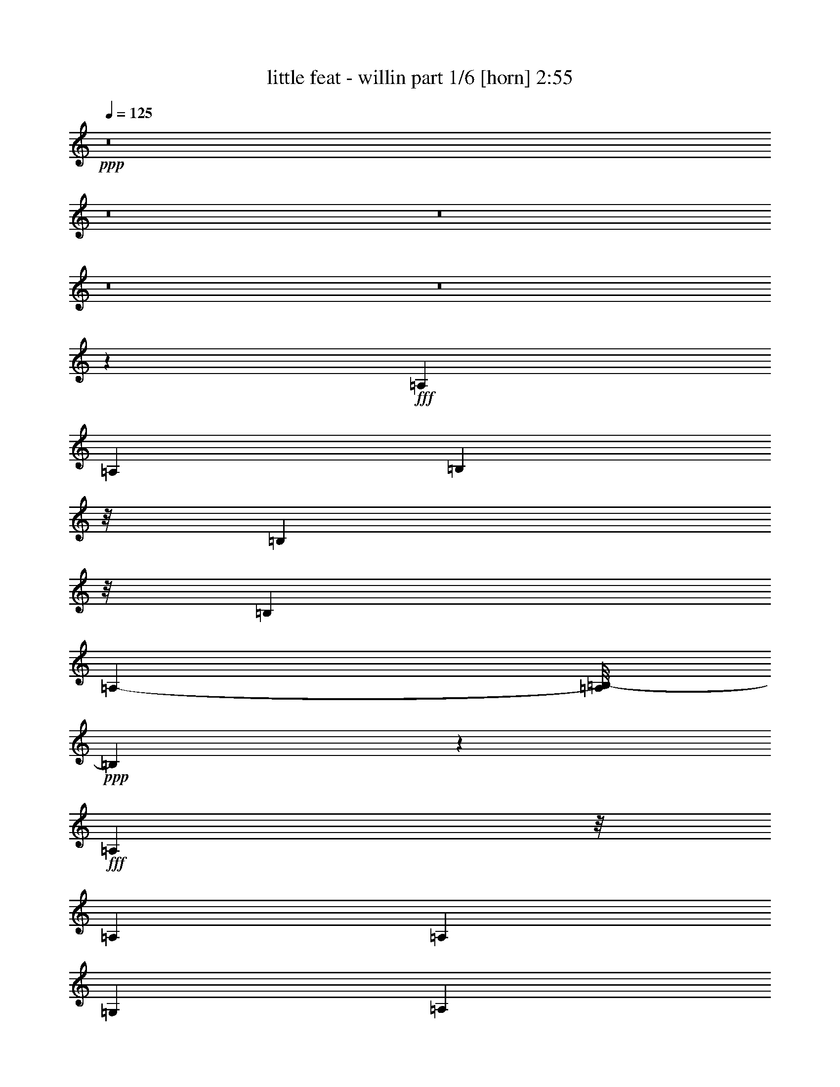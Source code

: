 % Produced with Bruzo's Transcoding Environment
% Transcribed by  Bruzo

X:1
T:  little feat - willin part 1/6 [horn] 2:55
Z: Transcribed with BruTE 64
L: 1/4
Q: 125
K: C
+ppp+
z8
z8
z8
z8
z8
z308/965
+fff+
[=A,1359/3088]
[=A,1315/3088]
[=B,4727/15440]
z/8
[=B,591/1930]
z/8
[=B,237/1544]
[=A,1461/7720-]
[=A,/8=B,/8-]
+ppp+
[=B,1111/3088]
z6707/3088
+fff+
[=A,1237/3860]
z/8
[=A,1213/3088]
[=A,889/3860]
[=G,199/965]
[=A,1337/3088]
[=G,7647/15440]
z9629/7720
[=A,5341/7720]
z/8
[=G,3997/15440]
[=A,1293/3088]
[=G,981/1930]
z4291/3088
[=C9511/15440]
z/8
[=C5623/15440]
[=C4383/7720]
z672/965
[=A,1847/7720]
[=G,6009/15440]
[=G,333/386]
z18535/3088
[=A,1637/3860]
[=G,1469/1930]
z33779/7720
[=A,951/3088]
z/8
[=A,951/3088]
z/8
[=A,6887/15440]
z1367/7720
[=B,3169/15440]
z/8
[=B,2661/15440=A,2661/15440-]
+ppp+
[=A,2811/15440]
+fff+
[=B,1971/3088]
z18229/7720
[=A,3101/7720]
[=A,1337/3088]
[=B,1287/1930]
z/8
[=A,5979/15440]
z2407/7720
[=D51/193]
[=B,3651/15440]
z1069/7720
[=A,2791/7720]
z7871/15440
[=B,5871/15440]
[=B,5403/15440]
z/8
[=B,1235/3088]
[=B,6713/15440]
[=D6567/15440]
z20173/15440
[=C951/3088]
z/8
[=C951/3088]
z/8
[=C215/772]
z/8
[=D2011/1544]
[=A,4617/15440]
z/8
[=G,3119/3088]
z12743/3088
[=B,2867/7720]
[=D3393/7720]
z1383/3088
[=A,663/1544]
[=G,2695/3088]
z10077/3860
[=B1013/3860]
z/8
[=B2277/3088]
z/8
[=d2343/3088]
z/8
[=A2543/7720]
[=G3267/7720]
[=A543/3088=G543/3088-]
+ppp+
[=G625/3088]
z487/3860
+fff+
[=G3177/3860-]
[=E/8-=G/8]
+ppp+
[=E1357/7720]
z1379/7720
+fff+
[=G4727/15440]
z/8
[=G223/386]
[^G/8]
z537/3088
[=A10793/15440]
z/8
[=A14507/15440]
z25851/15440
[=G1523/3860]
[=A3301/7720]
[=G783/3088]
z215/1544
[=A921/3088]
z135/772
[=G425/3088]
z4023/15440
[^A6547/15440]
[=A6037/15440]
[=G2867/7720]
z/8
[=G1337/1544]
[=E587/3088]
[=D10569/15440]
z1941/1544
[=G2419/7720]
z/8
[=G235/772]
z/8
[=G235/772]
z/8
[=G153/386]
[=G951/3088]
z/8
[=G3727/15440]
z1479/7720
[^F329/1930]
[=G599/1544]
z483/1544
[=G1929/3088]
z3863/15440
[=G397/1544]
z/8
[=G6767/15440]
[=G2685/3088]
[=G4045/3088]
z6653/15440
[=E1957/15440]
[=D827/3088]
[=C1331/1544]
z11943/3088
[=E5059/15440]
z/8
[=G1659/3860]
z3367/7720
[=G3881/15440]
z701/3860
[=B3951/15440]
z1367/7720
[=A5951/15440]
z655/1544
[=G813/3088]
z2027/15440
[=B7499/15440]
[=A379/965]
[=G1143/1544]
z2023/15440
[^G3529/15440]
[=A9769/7720]
z777/3860
[^F277/1544]
[=E168/965]
z/8
[=D19419/15440]
z6701/15440
[=D951/3088]
z/8
[=G2957/7720]
z1419/7720
[=G4431/7720]
z/8
[=G2277/3088]
z/8
[=B206/193]
z43203/15440
[=c23271/7720]
z5973/15440
[=B19117/15440]
z7623/15440
[=A1337/3088]
[=G13677/15440]
z1179/3088
[=G5579/3860]
[^F3611/15440]
[=G11603/15440]
z14419/7720
[=G951/3088]
z/8
[=G267/965]
z/8
[=B951/3088]
z/8
[=A951/3088]
z/8
[=G1427/7720]
[^G973/3088]
[=A5701/15440]
z6553/15440
[=A20413/15440]
[^F3721/15440=E3721/15440]
z/8
[=D61/80]
z6919/3088
[=E11619/15440]
[=E1923/7720=G1923/7720]
[^D/8^F/8-]
+ppp+
[^F667/1544]
z/8
+fff+
[=B3267/15440=A3267/15440-]
+ppp+
[=A3339/3860]
z/8
+fff+
[=G36/193]
z/8
[=E2309/7720]
[=D194/965]
z11029/3088
[=E937/3088]
z535/3088
[=G11923/15440-]
[=G/8=B/8-]
+ppp+
[=B143/386]
+fff+
[=A3873/7720]
[^G168/965]
[=G4889/7720]
z8
z8
z8
z8
z8
z8
z8
z20699/7720
[=G187/965]
z3693/15440
[=G3461/7720]
z1193/3088
[=B4783/15440]
z/8
[=B3639/15440]
[=A235/772]
z/8
[=B6379/7720]
z28179/15440
[=A6561/15440]
z2081/15440
[=A5639/15440]
z1839/7720
[=G3887/15440]
[=B1189/3088]
z1349/7720
[=B7043/15440]
z/8
[=d7629/15440]
z2367/7720
[=e5353/7720]
z1407/3860
[=B10777/15440]
z293/965
[=B827/3088]
[=B4617/15440]
[=B293/772]
z2783/15440
[=A889/1544]
[=G3331/7720]
z1073/7720
[=G6491/15440]
z/8
[=E6803/15440]
z2667/3088
[=D3267/15440]
[=D441/1930]
[=G1461/1544]
z471/80
[=A,3/10]
z2053/15440
[=G,15317/15440]
z83993/15440
[=B2687/15440]
z/8
[=B403/1544]
z917/3088
[=G727/3860]
z/8
[=B557/965]
z3893/15440
[=G3411/7720]
z/8
[=B2309/7720]
[=G1233/3860]
z191/772
[=A1359/3088]
z979/7720
[=G6767/15440]
z/8
[=B18181/15440]
[=A1047/7720]
z/8
[=G955/3088]
z974/965
[=G1063/1930]
z/8
[=A849/1930]
z1933/15440
[=B5761/15440]
z/8
[=G3/8-]
[=E2811/15440-=G2811/15440]
+ppp+
[=E987/3088]
z565/1544
+fff+
[=G951/3088]
z/8
[=E6203/15440]
[=G4727/15440]
z/8
[=E929/3088]
z/8
[=G3377/3860]
[=E951/3088]
z/8
[=B2419/7720]
z/8
[=A813/3860-]
[=G/8-=A/8]
+ppp+
[=G1132/965]
z62591/15440
+fff+
[=G4837/15440]
z/8
[^F1275/1544]
[=G26937/15440]
z2106/965
[=B1487/7720]
z176/965
[=B9729/15440]
z3103/15440
[=d10407/15440]
z2963/15440
[=A143/193]
z/8
[=G4107/15440]
z/8
[=G3539/3860]
[=E3039/15440]
z583/3088
[=G591/1930]
z/8
[=G481/772]
[^G783/3088]
[=A6361/7720]
[=A1435/1544]
z3251/1930
[=G1315/3088]
[=A153/386]
[=G3757/15440]
z279/1544
[=A793/3088]
z1429/7720
[=G1967/15440]
z4663/15440
[^A379/965]
[=A163/386]
[=G2867/7720]
z/8
[=G12887/15440]
[=E367/1930]
[=D10411/15440]
z2005/1544
[=G2419/7720]
z/8
[=G1537/3860]
[=G4699/15440]
z/8
[=G4673/15440]
z/8
[=G951/3088]
z/8
[=G3087/15440]
z623/3088
[^F2633/15440]
[=G729/1930]
z1247/3860
[=G9487/15440]
z4021/15440
[=G1113/3860]
z/8
[=G4837/15440]
z/8
[=G12943/15440]
[=G20067/15440]
z6811/15440
[=E1957/15440]
[=D2687/15440]
z/8
[=C1267/1544]
z59873/15440
[=E5541/15440]
z/8
[=G6961/15440]
z2963/7720
[=G931/3860]
z2961/15440
[=B1897/7720]
z2891/15440
[=A2897/7720]
z1677/3860
[=G1161/3860]
z/8
[=B877/1930]
[=A4617/15440]
z/8
[=G1079/1544]
z2663/15440
[^G1523/7720]
[=A10173/7720]
z2783/15440
[^F277/1544]
[=E827/3088]
[=D9631/7720]
z3429/7720
[=D951/3088]
z/8
[=G3361/7720]
z2031/15440
[=G584/965]
z/8
[=G10903/15440]
z/8
[=B17287/15440]
z8479/3088
[=c9277/3088]
z6613/15440
[=B9721/7720]
z1363/3088
[=A1337/3088]
[=G169/193]
z1307/3088
[=G5579/3860]
[^F3129/15440]
[=G2289/3088]
z5799/3088
[=G951/3088]
z/8
[=G951/3088]
z/8
[=B951/3088]
z/8
[=A951/3088]
z/8
[=G2371/15440]
[^G1337/3860]
[=A3013/7720]
z1149/3088
[=A2431/1930-]
[^F641/3860=A641/3860]
z/8
[=E11/80]
[=D2323/3088]
z2172/965
[=E581/772]
[=E769/3088=G769/3088]
[^D/8^F/8-]
+ppp+
[^F1505/3088]
z/8
+fff+
[=B/8]
[=A15769/15440]
[=G481/1544]
[=E2687/15440]
z/8
[=D489/1930]
z2741/772
[=E1237/3860]
z/8
[=G1337/1544]
[=B3101/7720]
[=A7747/15440]
[^G2687/15440]
[=G9621/15440]
z8
z8
z7/2

X:2
T:  little feat - willin part 2/6 [lute] 2:55
Z: Transcribed with BruTE 20
L: 1/4
Q: 125
K: C
+ppp+
z8
z44399/7720
+pp+
[=G,143/193]
z/8
+f+
[=G,37757/15440=G37757/15440=B37757/15440-]
+ppp+
[=B/8]
z1331/1544
+f+
[=G,3301/1544^F3301/1544=A3301/1544]
z3901/3088
[=G,4977/3088-=E4977/3088-=G4977/3088]
+ppp+
[=G,/8=E/8]
z39553/15440
+f+
[=C6323/3860=E6323/3860=G6323/3860=c6323/3860-]
+mp+
[=G,/8-=c/8]
+ppp+
[=G,2481/3088-]
+f+
[=G,5/8-=B,5/8-=D5/8-=G5/8-=B5/8]
+ppp+
[=G,/2-=B,/2-=D/2-=G/2]
[=G,93/193-=B,93/193=D93/193-]
[=G,/8=D/8]
+f+
[=D,3/8-=G,3/8-]
+mf+
[=D,323/965-=G,323/965=B,323/965-]
+ppp+
[=D,/8=B,/8]
+f+
[=E,3625/3088=G,3625/3088=C3625/3088]
z/8
[^F,2461/7720=G,2461/7720=D2461/7720]
z1465/1544
[=E,737/3088=G,737/3088=C737/3088]
z4611/3088
+mf+
[=G,951/3088=D951/3088-=G951/3088]
+ppp+
[=D/8-]
+mf+
[=G,19573/15440-=D19573/15440=G19573/15440]
[=G,569/1930-=D569/1930-=G569/1930]
+ppp+
[=G,2133/15440-=D2133/15440-]
+mp+
[=G,8671/7720-=D8671/7720-=G8671/7720]
+ppp+
[=G,2713/15440=D2713/15440]
+mf+
[=G,267/965-=D267/965-=G267/965]
+ppp+
[=G,/8=D/8-]
+mp+
[=G,3625/3088=D3625/3088=G3625/3088]
z/8
+mf+
[=G,7/8=D7/8=G7/8-]
+ppp+
[=G961/3088]
z21313/15440
+mp+
[=G,3729/1930=G3729/1930-=B3729/1930]
+ppp+
[=G/8]
z4247/3088
+mp+
[=G,35/16^F35/16-=A35/16-]
+ppp+
[^F771/3088=A771/3088]
z1921/1930
+mp+
[=G,2=E2-=G2]
+ppp+
[=E1001/7720]
z171/80
+mp+
[=C17/40=G17/40=c17/40]
z851/1930
+p+
[=G,21/16-]
+mf+
[=G,429/386=D429/386-=G429/386-]
+ppp+
[=D/8-=G/8-]
+mp+
[=G,1033/3860-=D1033/3860=G1033/3860]
+ppp+
[=G,1135/3088]
z287/1544
+f+
[=E,/8-=C/8-=g/8-]
+mf+
[=E,7/8=C7/8=G7/8-=g7/8-]
+ppp+
[=G279/772-=g279/772-]
+mf+
[^F,407/1544=D407/1544=G407/1544-=g407/1544-]
+ppp+
[=G15503/15440-=g15503/15440-]
+mf+
[=E,26957/15440=C26957/15440=G26957/15440-=g26957/15440-]
+ppp+
[=G1267/1544=g1267/1544-]
+mf+
[=G,25/16=D25/16=G25/16-=g25/16-]
+ppp+
[=G3/16-=g3/16-]
+mp+
[=G,27/16-=D27/16-=G27/16-=g27/16]
+ppp+
[=G,5191/3088=D5191/3088=G5191/3088]
z5393/3088
+mp+
[=G,15/8=G15/8-=B15/8-]
+ppp+
[=G295/1544=B295/1544]
z10549/7720
+mp+
[=G,35/16^F35/16-=A35/16-]
+ppp+
[^F3027/15440=A3027/15440]
z3239/3088
+mp+
[=G,6025/3088=E6025/3088-=G6025/3088]
+ppp+
[=E/8]
z3383/1544
+mp+
[=C335/772=G335/772=c335/772]
z667/1544
+p+
[=G,5/4-]
+mf+
[=G,1163/965=D1163/965-=G1163/965-]
+ppp+
[=D/8-=G/8-]
+mp+
[=G,365/1544-=D365/1544=G365/1544]
+f+
[=G,951/3088=c951/3088-]
+ppp+
[=c951/3088]
+f+
[=E,7/16-=C7/16-=d7/16-]
[=E,/2=C/2=d/2-=b/2-]
+ppp+
[=d5097/15440-=b5097/15440-]
+mf+
[^F,897/3860=D897/3860=d897/3860-=b897/3860-]
+ppp+
[=d16467/15440-=b16467/15440-]
+mf+
[=E,13479/7720=C13479/7720=d13479/7720-=b13479/7720-]
+ppp+
[=d1267/1544-=b1267/1544-]
+mf+
[=G,23/16=D23/16-=G23/16-=d23/16-=b23/16-]
+ppp+
[=D/8=G/8-=d/8-=b/8-]
[=G/8-=d/8-=b/8-]
+mp+
[=G,7/8-=D7/8-=G7/8=d7/8-=b7/8-]
+f+
[=G,/4-=B,/4-=D/4-=G/4-=d/4=b/4-]
+ppp+
[=G,/8-=B,/8-=D/8-=G/8-=b/8]
[=G,3/8-=B,3/8=D3/8-=G3/8-]
[=G,/8-=D/8-=G/8]
+f+
[=G,7/16-=C7/16=D7/16-=G7/16-]
+ppp+
[=G,3/8-=D3/8=G3/8]
+mf+
[=G,537/772=D537/772=G537/772]
z/8
+p+
[=G,/8-]
+f+
[=G,3/8-=D3/8=G3/8-]
+mf+
[=G,937/3088=E937/3088-=G937/3088-]
+ppp+
[=E/8=G/8]
+mp+
[=G,7/16-=C7/16-=E7/16-=G7/16]
+p+
[=G,5/16-=C5/16=E5/16-=G5/16-]
+ppp+
[=G,/8-=E/8-=G/8-]
+p+
[=G,10817/15440=C10817/15440=E10817/15440-=G10817/15440-]
+ppp+
[=E/8=G/8]
+mp+
[=G,7/8-=C7/8-=E7/8-=G7/8-]
+mf+
[=G,893/3088=C893/3088=D893/3088-=E893/3088^F893/3088-=G893/3088]
+ppp+
[=D1753/3088^F1753/3088]
+mf+
[=A,3943/15440-=D3943/15440-=E3943/15440-^F3943/15440=A3943/15440-]
+ppp+
[=A,1371/7720=D1371/7720-=E1371/7720-=A1371/7720]
+mf+
[=D3/16-=E3/16^F3/16-=A3/16-]
+ppp+
[=D3/16-^F3/16-=A3/16-]
+mf+
[=A,3/16-=D3/16-^F3/16=A3/16-=d3/16-]
+ppp+
[=A,/4-=D/4-=A/4-=d/4-]
+mf+
[=A,/8-=D/8-=G/8-=A/8-=d/8]
+ppp+
[=A,2549/7720=D2549/7720=G2549/7720-=A2549/7720]
+f+
[=A,7437/15440-=D7437/15440-^F7437/15440=G7437/15440-=A7437/15440-=e7437/15440-]
+ppp+
[=A,/8-=D/8-=G/8=A/8-=e/8]
+mf+
[=A,105/772=D105/772=A105/772^G105/772-]
+f+
[^G295/1544=A295/1544-]
+ppp+
[=A5/16-]
+f+
[=A3749/7720-^f3749/7720-]
+p+
[=A,267/965=D267/965^F267/965=A267/965-^f267/965-]
+ppp+
[=A/8^f/8-]
+p+
[=A,3625/3088=D3625/3088^F3625/3088=A3625/3088-^f3625/3088-]
+ppp+
[=A/8-^f/8-]
+p+
[=A,773/3088=D773/3088^F773/3088=A773/3088^f773/3088-]
+ppp+
[^f/8]
z1515/3088
+f+
[=G,1611/1930=D1611/1930-=G1611/1930-]
+mp+
[=G,951/3088-=B,951/3088=D951/3088-=G951/3088-]
+ppp+
[=G,/8=D/8=G/8]
+mf+
[=G,7/16-=B,7/16-=D7/16=G7/16-]
+f+
[=G,3/16-=B,3/16-=G3/16-=A3/16=B3/16-=d3/16-]
+ppp+
[=G,9/16-=B,9/16-=G9/16-=B9/16=d9/16-]
[=G,/8-=B,/8-=G/8-=d/8]
+mf+
[=G,3587/15440-=B,3587/15440=D3587/15440-=G3587/15440-=A3587/15440-]
+ppp+
[=G,361/1930=D361/1930=G361/1930=A361/1930]
+mf+
[=G1337/3088]
+f+
[=G,12887/15440=B,12887/15440]
+mp+
[=G,951/3088-=B,951/3088-=D951/3088-=G951/3088]
+ppp+
[=G,/8-=B,/8=D/8]
+mp+
[=G,5/8=B,5/8-=D5/8-=G5/8]
+ppp+
[=B,93/386=D93/386]
+mp+
[=B,101/772=D101/772=G101/772]
z933/3088
+p+
[=B,209/1544=D209/1544=G209/1544]
z919/3088
+mp+
[=B,27/193=D27/193=G27/193]
z/4
+p+
[=G/8]
z2469/7720
+mp+
[=G,143/386=B,143/386-=D143/386=G143/386]
[=G,/8-=B,/8=D/8-=G/8-]
+ppp+
[=G,951/3088=D951/3088-=G951/3088-]
+pp+
[=B,1957/15440=D1957/15440-=G1957/15440]
+ppp+
[=D/8]
z3763/15440
+f+
[=C,1941/3088-=G,1941/3088=C1941/3088-=E1941/3088-]
+ppp+
[=C,733/3088-=C733/3088=E733/3088]
+mp+
[=C,5/8-=G,5/8=C5/8-=E5/8-]
+ppp+
[=C,3237/15440-=C3237/15440=E3237/15440]
+mp+
[=C,3625/3088-=G,3625/3088=C3625/3088-=E3625/3088-]
+ppp+
[=C,/8-=C/8=E/8]
+mp+
[=C,565/3088-=G,565/3088=C565/3088-=E565/3088-]
+ppp+
[=C,/8=C/8=E/8]
+mp+
[=E/8-]
+f+
[=C,1817/3088-=G,1817/3088=C1817/3088-=E1817/3088-]
+ppp+
[=C,3803/15440-=C3803/15440=E3803/15440]
+mp+
[=C,951/3088-=G,951/3088=C951/3088-=E951/3088-]
+ppp+
[=C,/8-=C/8=E/8]
+p+
[=C,951/3088-=G,951/3088=C951/3088=E951/3088]
+ppp+
[=C,/8-]
+f+
[=C,673/3860-=G,673/3860-=C673/3860=D673/3860-]
+ppp+
[=C,/8-=G,/8=D/8-]
[=C,2063/15440-=D2063/15440-]
+f+
[=C,7/16=G,7/16-=C7/16-=D7/16-=E7/16-]
[=G,10887/15440=C10887/15440=D10887/15440-=E10887/15440-=G10887/15440-=c10887/15440-]
[=D/8-=E/8=G/8-=c/8-=C/8-]
+mf+
[=C/8-=D/8=E/8-=G/8-=c/8-]
+ppp+
[=C3239/3088-=E3239/3088-=G3239/3088=c3239/3088]
[=C/8-=E/8-]
+p+
[=C951/3088=E951/3088=G951/3088=c951/3088]
z/8
+mp+
[=C3/4-=E3/4=G3/4-=e3/4-]
[=C/4-=G/4=e/4=E/4]
+ppp+
[=C4133/15440-]
+p+
[=C167/965=E167/965=G167/965-=e167/965-]
+ppp+
[=G/8=e/8]
z2083/15440
+mp+
[=C5/8-=E5/8-=G5/8-=e5/8]
+ppp+
[=C/8-=E/8=G/8]
[=C/8-]
+mp+
[=C5637/15440=E5637/15440=G5637/15440=e5637/15440]
z7593/15440
+f+
[=A,11161/7720-=D11161/7720-^F11161/7720=A11161/7720^f11161/7720-]
+ppp+
[=A,/8=D/8^f/8]
z401/3088
+f+
[=A,951/3088-=D951/3088-^F951/3088=A951/3088^f951/3088]
+ppp+
[=A,/8-=D/8-]
+mp+
[=A,7/16-=D7/16-^F7/16-=A7/16-^f7/16-]
+f+
[=A,5/16-=D5/16-^F5/16-=G5/16-=A5/16-^f5/16]
+ppp+
[=A,/8-=D/8-^F/8-=G/8=A/8]
+f+
[=A,3/16-=D3/16-^F3/16-=A3/16-^f3/16]
+ppp+
[=A,365/1544=D365/1544^F365/1544=A365/1544]
+mf+
[=A,5/16-=D5/16-^F5/16-=A5/16-=e5/16-^f5/16]
[=A,/8-=D/8-^F/8-=A/8-=e/8^f/8-]
+ppp+
[=A,23/8-=D23/8-^F23/8=A23/8-^f23/8-]
[=A,427/3088=D427/3088=A427/3088^f427/3088]
z8
z8677/3860
+mp+
[=G,26257/15440-=B,26257/15440=D26257/15440]
[=G,1073/965-=B,1073/965-=D1073/965=G1073/965]
+ppp+
[=G,2887/15440-=B,2887/15440]
+mp+
[=G,/4-=B,/4=D/4=G/4-]
+mf+
[=G,565/3088-=G565/3088]
+f+
[=G,7/8-=G7/8-=B7/8]
+ppp+
[=G,3/8=G3/8-]
+f+
[=G,3479/7720^F3479/7720=G3479/7720=A3479/7720-=d3479/7720-]
+mp+
[=G,7/16-=B,7/16-=D7/16-=G7/16-=A7/16=d7/16]
+ppp+
[=G,5/16=B,5/16-=D5/16-=G5/16-]
+mf+
[=G,/8-=B,/8-=D/8-=G/8]
+f+
[=G,7/16-=B,7/16-=D7/16-=E7/16=G7/16-]
+ppp+
[=G,/8-=B,/8=D/8-=G/8]
[=G,909/3088=D909/3088]
+f+
[^F,12887/15440-=D12887/15440^F12887/15440=A12887/15440=d12887/15440]
+p+
[^F,1337/1544-=D1337/1544^F1337/1544=A1337/1544=d1337/1544]
+mp+
[^F,1337/3088-=D1337/3088-^F1337/3088-=A1337/3088=d1337/3088]
+p+
[^F,143/193-=D143/193-^F143/193-=A143/193=d143/193-]
+ppp+
[^F,/8-=D/8^F/8=d/8]
+mp+
[^F,6203/15440-=D6203/15440-^F6203/15440-=A6203/15440=d6203/15440]
[^F,7/16=D7/16-^F7/16-=A7/16-=d7/16-]
+ppp+
[=D937/3088-^F937/3088-=A937/3088=d937/3088-]
[=D/8-^F/8=d/8]
+p+
[=D951/1544^F951/1544-=A951/1544-=d951/1544-]
+f+
[=D/8-^F/8-=A/8=d/8-]
+ppp+
[=D/8-^F/8=d/8]
+f+
[=D951/3088-^F951/3088-=A951/3088-=d951/3088]
+ppp+
[=D/8-^F/8-=A/8]
+p+
[=D951/3088-^F951/3088-=A951/3088-=d951/3088]
+ppp+
[=D/8-^F/8=A/8]
+f+
[=C5/16-=D5/16-^F5/16-=A5/16-=d5/16]
+ppp+
[=C1533/3860-=D1533/3860^F1533/3860-=A1533/3860-]
[=C/8^F/8=A/8]
+mf+
[=G,7/4=B,7/4-]
[=D,7/8-=G,7/8-=B,7/8=D7/8-=G7/8-]
+ppp+
[=D,179/772-=G,179/772-=D179/772-=G179/772]
[=D,/8-=G,/8-=D/8]
[=D,3479/7720-=G,3479/7720]
+mf+
[=D,/8=E,/8-=G,/8-=A,/8-=C/8-=E/8-]
+ppp+
[=E,565/3088=G,565/3088-=A,565/3088-=C565/3088-=E565/3088-]
[=G,/8=A,/8-=C/8=E/8-]
+mp+
[=E,979/3088=G,979/3088=A,979/3088-=C979/3088-=E979/3088]
+ppp+
[=A,1309/3088=C1309/3088]
z/8
+mf+
[^F,3/16=B,3/16-=D3/16-=E3/16-]
+ppp+
[=B,/8-=D/8-=E/8]
[=B,4031/7720-=D4031/7720-]
+mp+
[=E,463/1544=G,463/1544=B,463/1544=C463/1544=D463/1544]
z411/3088
+f+
[=A,2481/3088-=C2481/3088-]
+mf+
[=G,/8-=A,/8=B,/8-=C/8]
+ppp+
[=G,25293/15440=B,25293/15440]
+mp+
[=G,2481/1544-=B,2481/1544=D2481/1544-=G2481/1544-]
+ppp+
[=G,/8-=D/8=G/8]
+p+
[=G,/8-=B,/8-=D/8=G/8-]
+ppp+
[=G,565/3088=B,565/3088-=G565/3088]
[=B,/8-]
+f+
[=G,11/16-=B,11/16-=D11/16-=G11/16]
+ppp+
[=G,/8-=B,/8=D/8-]
+p+
[=G,10697/15440=B,10697/15440-=D10697/15440-=G10697/15440-]
+ppp+
[=B,603/3088=D603/3088=G603/3088]
+p+
[=G,4011/3088=B,4011/3088=D4011/3088=G4011/3088]
+ff+
[=G,17643/15440=A,17643/15440-]
+ppp+
[=A,/8]
+ff+
[=G,1337/3088=B,1337/3088-]
+mp+
[=G,3/4-=B,3/4=G3/4-=B3/4-]
+ppp+
[=G,/8=G/8-=B/8-]
+ff+
[=G,3253/3088-=A,3253/3088-=D3253/3088-=G3253/3088-=B3253/3088]
+ppp+
[=G,3167/15440=A,3167/15440=D3167/15440=G3167/15440]
+fff+
[=G,3625/3088-=B,3625/3088-=G3625/3088]
+ppp+
[=G,/8=B,/8-]
+ff+
[=G,3/8-=B,3/8-^F3/8-=G3/8-=A3/8=d3/8-]
[=G,/8-=B,/8-^F/8-=G/8=A/8-=d/8-]
+ppp+
[=G,3/8-=B,3/8-^F3/8-=A3/8-=d3/8-]
+ff+
[=G,5/16-=B,5/16^F5/16-=G5/16-=A5/16-=d5/16]
[=E,/8-=G,/8-=E/8-^F/8-=G/8=A/8-]
+ppp+
[=E,3/8=G,3/8=E3/8^F3/8-=A3/8-]
+ff+
[=E,5/8-^F5/8-=A5/8=d5/8-=e5/8-=g5/8-]
+ppp+
[=E,2133/15440-^F2133/15440=d2133/15440-=e2133/15440-=g2133/15440-]
[=E,/8-=d/8-=e/8-=g/8-]
+ff+
[=E,937/3088-=G,937/3088-=G937/3088-=d937/3088=e937/3088=g937/3088]
[=E,379/1544-=G,379/1544-=G379/1544=d379/1544-=g379/1544-]
+ppp+
[=E,951/3088-=G,951/3088=d951/3088-=g951/3088-]
+mp+
[=E,3/4-=G,3/4-=E3/4-=G3/4-=d3/4=g3/4-]
+ff+
[=E,/8-=G,/8-=E/8-=G/8-=A/8-=g/8]
+ppp+
[=E,/8-=G,/8-=E/8-=G/8-=A/8-]
+ff+
[=E,/8-=G,/8-=E/8-=G/8-=A/8=B/8-]
+ppp+
[=E,/8-=G,/8-=E/8-=G/8-=B/8-]
+f+
[=E,3/16=G,3/16-=E3/16-=G3/16-=A3/16-=B3/16]
+ppp+
[=G,/4-=E/4-=G/4=A/4-]
+ff+
[=C,3/16-=G,3/16-=E3/16-=G3/16-=A3/16=c3/16-]
+ppp+
[=C,/8-=G,/8=E/8-=G/8-=c/8]
[=C,533/3860-=E533/3860=G533/3860-]
[=C,3/4-=G3/4]
[=C,1681/3088-]
+ff+
[=C,3/8-=D3/8-]
[=C,2343/15440-=D2343/15440=E2343/15440-]
+ppp+
[=C,951/3088-=E951/3088-]
+ff+
[=C,/8-=C/8-=E/8=G/8-=c/8-]
+ppp+
[=C,2381/7720-=C2381/7720=G2381/7720-=c2381/7720-]
+f+
[=C,/8-=E/8-=G/8=c/8-]
+ppp+
[=C,/8-=E/8-=c/8]
+f+
[=C,1409/7720=E1409/7720=B1409/7720-=G,1409/7720-=D1409/7720-=d1409/7720-]
+ff+
[=G,/8-=D/8-=E/8-=B/8=c/8-=d/8-]
+ppp+
[=G,/8-=D/8=E/8-=c/8-=d/8-]
[=G,3/16-=E3/16=c3/16=d3/16-]
+ff+
[=G,5/16-=D5/16=B5/16-=d5/16]
+ppp+
[=G,/8=B/8]
+mf+
[=G,7/16-]
[=G,5/16-=D5/16-=G5/16-]
+ff+
[=G,/8-=D/8=G/8-=B/8-]
+f+
[=G,2081/3088=D2081/3088-=G2081/3088-=B2081/3088-]
+ppp+
[=D/8-=G/8-=B/8-]
+mp+
[=G,1033/3860-=D1033/3860-=G1033/3860=B1033/3860-]
+ppp+
[=G,553/1544=D553/1544-=B553/1544-]
[=D199/772-=B199/772-]
+mf+
[=E,5/16-=C5/16-=D5/16=B5/16-]
+ppp+
[=E,/8-=C/8-=B/8-]
+ff+
[=E,143/386-=C143/386-=D143/386-=B143/386-]
[=E,/8=C/8=D/8-=G/8-=B/8-]
+ppp+
[=D323/965=G323/965-=B323/965-]
+ff+
[^F,535/3088=D535/3088-=G535/3088-=A535/3088-=B535/3088-]
+ppp+
[=D/8=G/8-=A/8-=B/8-]
[=G/8-=A/8-=B/8-]
+ff+
[=D215/1544-=G215/1544=A215/1544-=B215/1544-=d215/1544-]
+ppp+
[=D302/965-=A302/965=B302/965-=d302/965-]
+ff+
[=D1339/7720-=G1339/7720-=B1339/7720=d1339/7720-]
+ppp+
[=D/8=G/8-=d/8]
+mf+
[=G3/16-=E,3/16-=C3/16-]
+ff+
[=E,3/8-=C3/8-=G3/8-=d3/8-]
[=E,/4-=C/4-=G/4=d/4^f/4-]
+ppp+
[=E,3/16-=C3/16-^f3/16]
+ff+
[=E,5/16-=G,5/16-=C5/16-=d5/16-^f5/16]
+ppp+
[=E,/8-=G,/8-=C/8-=d/8-]
+ff+
[=E,1323/3088=G,1323/3088-=C1323/3088=d1323/3088-=g1323/3088-]
+ppp+
[=G,12747/15440=d12747/15440=g12747/15440]
+ff+
[=G,23/16=D23/16-=G23/16-=d23/16-]
+ppp+
[=D/8=G/8-=d/8-]
[=G3/16-=d3/16-]
+ff+
[=G,3/4-=D3/4-=G3/4-=d3/4-]
[=G,/8-=C/8-=D/8-=G/8-=c/8-=d/8]
+ppp+
[=G,3/8-=C3/8-=D3/8=G3/8-=c3/8-]
+ff+
[=G,7/16=C7/16-=D7/16-=G7/16-=c7/16-=d7/16-]
[=G,7/8-=C7/8=D7/8-=G7/8-=c7/8=d7/8]
[=G,7/16=D7/16-=G7/16-=g7/16-=b7/16-]
+f+
[=G,1183/3088=D1183/3088=G1183/3088=g1183/3088=b1183/3088]
+ff+
[=g3625/3088-=b3625/3088]
+ppp+
[=g/8]
+ff+
[=d1337/3088-=b1337/3088-]
+mp+
[=G,5/8-=G5/8-=B5/8-=d5/8=b5/8]
+ppp+
[=G,3/16-=G3/16-=B3/16-]
+ff+
[=G,7/16-=G7/16-=B7/16-=d7/16=b7/16-]
+ppp+
[=G,/8-=G/8-=B/8-=b/8]
[=G,5/16-=G5/16-=B5/16-]
+ff+
[=G,3/16=G3/16-=B3/16-=e3/16-=a3/16-]
+ppp+
[=G1549/7720=B1549/7720=e1549/7720-=a1549/7720-]
[=e2095/1544-=a2095/1544-]
+mp+
[=G,5/4-^F5/4-=A5/4-=e5/4=a5/4]
+ppp+
[=G,7/16-^F7/16-=A7/16-]
+f+
[=G,3/8-^F3/8-=G3/8-=A3/8-=B3/8-=g3/8]
+ff+
[=G,/8^F/8-=G/8-=A/8-=B/8-=e/8-]
+ppp+
[^F3097/15440=G3097/15440-=A3097/15440=B3097/15440-=e3097/15440-]
[=G1419/7720=B1419/7720=e1419/7720]
+ff+
[=d292/965]
z/8
[=B,2619/7720-=E2619/7720=B2619/7720-]
[=G,/8-=B,/8-=E/8-=G/8-=A/8-=B/8]
+ppp+
[=G,/8-=B,/8=E/8-=G/8-=A/8-]
[=G,/4=E/4-=G/4=A/4]
+ff+
[=G,7/16-=B,7/16-=E7/16-=G7/16-]
[=G,/4-=B,/4=D/4-=E/4-=G/4-]
+ppp+
[=G,3/16=D3/16=E3/16-=G3/16-]
+ff+
[=G,7/16=B,7/16=E7/16-=G7/16-]
[=G,179/772-=C179/772-=D179/772-=E179/772-=G179/772]
+ppp+
[=G,3/16-=C3/16-=D3/16-=E3/16]
+f+
[=G,565/3088-=C565/3088-=D565/3088=E565/3088-]
+ppp+
[=G,/4-=C/4-=E/4-]
+ff+
[=G,2137/3088-=C2137/3088-=E2137/3088=G2137/3088-=c2137/3088-]
+ppp+
[=G,/8-=C/8-=G/8=c/8]
+ff+
[=G,3393/3860-=C3393/3860=E3393/3860-]
[=G,1337/1544=C1337/1544=E1337/1544=G1337/1544=c1337/1544]
+p+
[=G,7/16-]
+ff+
[=G,3/8-=D3/8-=A3/8-]
[=G,3/8-=D3/8=G3/8=A3/8-]
+mf+
[=G,/8-=D/8-=G/8-=A/8]
+ppp+
[=G,3/8-=D3/8-=G3/8]
+ff+
[=G,7/16-=D7/16-=G7/16-=A7/16-]
[=G,/4-=D/4-=G/4-=A/4=B/4-]
+ppp+
[=G,198/965=D198/965-=G198/965-=B198/965-]
+mp+
[=G,365/1544-=D365/1544=G365/1544-=B365/1544-]
+ppp+
[=G,993/3088=G993/3088-=B993/3088-]
[=G909/3088-=B909/3088-]
+mf+
[=E,2951/3088=C2951/3088=G2951/3088-=B2951/3088-]
+ppp+
[=G4817/15440-=B4817/15440-]
+mf+
[^F,967/3860=D967/3860=G967/3860-=B967/3860-]
+ppp+
[=G2817/15440=B2817/15440]
+ff+
[=C1337/1544=D1337/1544-=G1337/1544-]
+mf+
[=E,3/4-=C3/4-=D3/4-=G3/4]
+ppp+
[=E,/8-=C/8-=D/8]
+ff+
[=D,13563/15440-=E,13563/15440=C13563/15440]
+ppp+
[=D,2511/3088-]
+mf+
[=D,1=G,1-=D1-=G1-]
+ppp+
[=G,/4-=D/4-=G/4-]
+ff+
[=D,3/16-=G,3/16=D3/16-=G3/16-]
+ppp+
[=D,/8-=D/8=G/8-]
+mp+
[=D,/8-=G/8-=G,/8-=D/8-]
+ff+
[=D,/8=G,/8-=B,/8-=D/8-=G/8-]
+ppp+
[=G,/4-=B,/4-=D/4-=G/4-]
+ff+
[=G,/8-=A,/8-=B,/8=D/8-=G/8-]
+ppp+
[=G,/2-=A,/2=D/2-=G/2-]
[=G,5/16=D5/16-=G5/16-]
+ff+
[=G,7/8-=D7/8-=G7/8-]
+f+
[=E,3/4=G,3/4-=D3/4-=G3/4-]
+ppp+
[=G,1183/3088=D1183/3088=G1183/3088]
z/8
+f+
[=G,1337/3088-^A,1337/3088-=D1337/3088-]
[=G,/8-^A,/8=B,/8-=D/8-]
+ppp+
[=G,8821/7720=B,8821/7720-=D8821/7720-]
+mp+
[=G,23/16-=B,23/16=D23/16-=G23/16-=B23/16-]
+ppp+
[=G,3/8-=D3/8=G3/8-=B3/8-]
[=G,1829/7720-=G1829/7720=B1829/7720]
[=G,3885/3088]
z/8
+mf+
[=G,7/16-=D7/16-^F7/16-=A7/16-]
+f+
[=G,7/16-=D7/16-^F7/16-=G7/16-=A7/16-]
+mf+
[=G,5/16-=D5/16-^F5/16-=G5/16=A5/16-=d5/16-]
+ppp+
[=G,/8-=D/8-^F/8-=A/8-=d/8-]
+mf+
[=G,5/16-=D5/16-^F5/16-=G5/16=A5/16-=d5/16-]
+f+
[=G,3/16-=D3/16^F3/16-=A3/16-=d3/16=E,3/16-]
+ppp+
[=E,5/16-=G,5/16-^F5/16-=A5/16-=g5/16-]
+f+
[=E,909/3088-=G,909/3088^F909/3088=A909/3088=e909/3088-=g909/3088-]
+ppp+
[=E,7821/7720-=e7821/7720-=g7821/7720-]
+mp+
[=E,/2=G,/2-=E/2-=G/2-=e/2-=g/2-]
+ppp+
[=G,1-=E1-=G1-=e1=g1-]
[=G,/8-=E/8-=G/8-=g/8]
[=G,/8-=E/8-=G/8-]
+mf+
[=C,179/772-=G,179/772=E179/772-=G179/772]
+ppp+
[=C,/8-=E/8]
[=C,16919/7720-]
+mp+
[=C,1673/3860-=C1673/3860=G1673/3860=c1673/3860]
+ppp+
[=C,309/1544]
z107/772
+f+
[=G,3/16-=A,3/16=D3/16-=B,3/16-]
+ppp+
[=G,19/16-=B,19/16-=D19/16]
+mf+
[=G,3625/3088=B,3625/3088-=D3625/3088-=G3625/3088-]
+ppp+
[=B,/8-=D/8-=G/8-]
+mp+
[=G,537/3088-=B,537/3088-=D537/3088-=G537/3088]
+ppp+
[=G,/8-=B,/8=D/8-]
[=G,/8-=D/8]
[=G,107/772]
z3993/15440
+mf+
[=E,13/16-=B,13/16=C13/16-=D13/16-=d13/16]
+ppp+
[=E,1381/7720=C1381/7720=D1381/7720]
z1187/3860
+mf+
[^F,/4=B,/4-=D/4-=d/4-]
+ppp+
[=B,3937/15440=D3937/15440=d3937/15440]
z1131/3088
+mp+
[=B,1031/3088-=D1031/3088-]
+f+
[=E,/8-=B,/8=C/8-=D/8=d/8-=g/8-]
+ppp+
[=E,3/8-=C3/8-=d3/8-=g3/8-]
+mf+
[=E,/4-=B,/4-=C/4-=D/4-=d/4=g/4]
+ppp+
[=E,/8-=B,/8=C/8-=D/8-]
+f+
[=E,/8-=C/8-=D/8=d/8-=a/8-]
+ppp+
[=E,5/16-=C5/16-=d5/16-=a5/16-]
+mf+
[=E,/8-=C/8-=d/8-=a/8=b/8-]
+ppp+
[=E,937/3088-=C937/3088=d937/3088-=b937/3088-]
[=E,/8=d/8-=b/8-]
[=d2453/3088-=b2453/3088-]
+mf+
[=G,23/16=D23/16-=G23/16-=d23/16-=b23/16-]
+ppp+
[=D/8=G/8-=d/8-=b/8-]
[=G/8-=d/8-=b/8-]
+mp+
[=G,15/16-=D15/16-=G15/16-=d15/16=b15/16]
+ppp+
[=G,9247/3860=D9247/3860=G9247/3860]
z/8
+mf+
[=D5213/3088-=G5213/3088=B5213/3088]
+mp+
[=G,13/16-=D13/16=G13/16-=B13/16-]
+ppp+
[=G,15/16-=G15/16-=B15/16]
+mf+
[=G,523/3088^F523/3088-=G523/3088-=B523/3088-=d523/3088-]
+ppp+
[^F/8-=G/8=B/8-=d/8-]
[^F2679/1930=B2679/1930-=d2679/1930-]
+mp+
[=G,13/16-^F13/16-=A13/16-=B13/16=d13/16-]
+ppp+
[=G,3/16-^F3/16-=A3/16-=d3/16]
[=G,5/16-^F5/16-=A5/16-]
+mf+
[=G,3/16-^F3/16-=A3/16-=g3/16]
+f+
[=G,3/16-^F3/16-=A3/16-=d3/16-]
[=G,/8-^F/8-=A/8-=d/8=b/8-]
+ppp+
[=G,3/8^F3/8-=A3/8-=b3/8-]
[^F/8-=A/8=b/8-]
[^F2077/15440=b2077/15440-]
[=b461/1930]
z1441/1930
+mp+
[=G,2=E2-=G2]
+ppp+
[=E991/7720]
z1345/1544
+f+
[=G,1337/3088]
[=G,/8=C/8-]
+ppp+
[=C5/16-]
+f+
[=G,4203/15440-=C4203/15440]
+ppp+
[=G,/8-]
+f+
[=G,3171/7720-=C3171/7720-=G3171/7720=c3171/7720]
+ppp+
[=G,6063/15440=C6063/15440-]
+f+
[=D,/8-=G,/8-=B,/8-=C/8]
+ppp+
[=D,5/4-=G,5/4-=B,5/4-]
+mf+
[=D,5/16=G,5/16-=B,5/16-=D5/16-=G5/16-]
+ppp+
[=G,/8=B,/8=D/8-=G/8-]
+mf+
[=D,2467/3088-=G,2467/3088=D2467/3088-=G2467/3088-]
+mp+
[=D,1033/3860-=G,1033/3860-=D1033/3860=G1033/3860]
+ppp+
[=D,681/1930=G,681/1930-]
[=G,533/3860]
z/8
+mf+
[=D,15/16-=E,15/16=G,15/16-=C15/16]
+ppp+
[=D,365/1544-=G,365/1544-]
+mf+
[=D,3/16=G,3/16-=A3/16^F,3/16-=D3/16-=B3/16-]
+ppp+
[^F,1599/7720=G,1599/7720-=D1599/7720=B1599/7720-=d1599/7720-]
[=G,1541/1544-=B1541/1544-=d1541/1544-]
+mf+
[=E,3/4-=G,3/4=C3/4-=B3/4=d3/4-]
[=E,3/16-=C3/16-=d3/16=G,3/16-]
+ppp+
[=E,9/16-=G,9/16-=C9/16-]
+f+
[=E,551/3088=G,551/3088-=C551/3088=B551/3088-]
+ppp+
[=G,/8-=B/8]
[=G,5097/15440]
+mf+
[=A927/3088]
z205/1544
[=G,/4-=D/4-=G/4]
[=G,7/16-=D7/16=G7/16-]
[=G,5/8=D5/8=G5/8-]
+f+
[=G,5/16=C5/16-=D5/16-=G5/16-]
+mf+
[=C3/16=D3/16-=G3/16-=G,3/16-]
+ppp+
[=G,3/8=D3/8-=G3/8-]
+mf+
[=G,9/8-=B,9/8=D9/8-=G9/8-]
+ppp+
[=G,/8=D/8-=G/8-]
+f+
[=G,7/16=D7/16=G7/16-]
[=G,11/16-=B,11/16=D11/16-=G11/16-]
+ppp+
[=G,7363/15440=D7363/15440=G7363/15440]
z/8
+f+
[=G,10957/15440=E10957/15440-=G10957/15440-=c10957/15440]
+ppp+
[=E/8=G/8]
+mp+
[=G,7/16-=C7/16-=E7/16=G7/16]
+mf+
[=G,5/16-=C5/16=E5/16-=G5/16-]
+f+
[=G,3/16-=E3/16=G3/16-=C3/16-=c3/16-]
+ppp+
[=G,2067/3088=C2067/3088=G2067/3088-=c2067/3088-]
[=G/8=c/8-]
+mp+
[=G,11/16-=C11/16-=E11/16-=G11/16-=c11/16]
+ppp+
[=G,1579/3088=C1579/3088=E1579/3088=G1579/3088]
z1937/3860
+f+
[=A,951/3088-=D951/3088^F951/3088=A951/3088]
+ppp+
[=A,/8]
+f+
[=D/4^F/4-=A/4-=d/4-]
+ppp+
[^F3/16=A3/16-=d3/16]
+p+
[=A,7/16-=A7/16-]
+f+
[=A,551/3088-=D551/3088=G551/3088-=A551/3088-=d551/3088-]
+ppp+
[=A,1171/7720=G1171/7720-=A1171/7720=d1171/7720]
+mp+
[=A,/8-=D/8-^F/8-=G/8-=A/8-]
+f+
[=A,3/8-=D3/8-^F3/8-=G3/8-=A3/8=e3/8-]
[=A,/8-=D/8-^F/8=G/8=A/8-=e/8]
+ppp+
[=A,565/3088=D565/3088=A565/3088-]
+f+
[=A174/965^G174/965-]
[^G1971/15440-=A1971/15440]
+ppp+
[^G379/1544]
+f+
[=d1337/3088-^f1337/3088-]
+p+
[=A,951/3088=D951/3088^F951/3088=d951/3088-^f951/3088-]
+ppp+
[=d/8-^f/8-]
+p+
[=A,3/4-=D3/4-^F3/4-=A3/4=d3/4-^f3/4-]
+ppp+
[=A,6063/15440=D6063/15440^F6063/15440=d6063/15440-^f6063/15440-]
[=d/8-^f/8-]
+p+
[=A,5657/15440=D5657/15440^F5657/15440=d5657/15440-^f5657/15440-]
+ppp+
[=d1347/3088^f1347/3088-]
[^f/8]
z6209/7720
+f+
[=G,3/16-=B,3/16=D3/16-=G3/16-=A3/16-]
[=G,379/1544=D379/1544=G379/1544=A379/1544=B379/1544-=g379/1544-]
+mf+
[=G,13/16=B,13/16-=D13/16=G13/16=B13/16-=g13/16-]
[=G,/8-=B,/8-=D/8-=G/8-=B/8=g/8-]
+ppp+
[=G,5/16-=B,5/16-=D5/16=G5/16-=g5/16-]
+p+
[=G,2101/7720-=B,2101/7720=D2101/7720-=G2101/7720-=g2101/7720-]
+ppp+
[=G,1897/7720=D1897/7720=G1897/7720=g1897/7720-]
[=g929/3860]
z/8
+f+
[=G1337/1544=B1337/1544-]
+mp+
[=G,3/16-=B,3/16-=D3/16-=G3/16-=B3/16]
+ppp+
[=G,827/3860-=B,827/3860=D827/3860=G827/3860]
+mp+
[=G,7/16-=B,7/16-=D7/16-=G7/16]
+f+
[=G,551/3088=B,551/3088-=D551/3088-=G551/3088-=B551/3088-=d551/3088-]
+ppp+
[=B,/8=D/8=G/8-=B/8-=d/8-]
[=G/8=B/8-=d/8-]
+mp+
[=B,25/193=D25/193=G25/193-=B25/193-=d25/193-]
+ppp+
[=G937/3088=B937/3088-=d937/3088-]
+p+
[=B,207/1544=D207/1544=G207/1544-=B207/1544-=d207/1544-]
+ppp+
[=G365/1544=B365/1544-=d365/1544-]
+mp+
[=B,621/3088=D621/3088=G621/3088-=B621/3088=d621/3088-]
+ppp+
[=G909/3088=d909/3088-]
+p+
[=G1337/3088=d1337/3088-]
+mp+
[=G,5237/15440=B,5237/15440-=D5237/15440=G5237/15440=d5237/15440-]
[=G,/8-=B,/8=D/8-=G/8-=d/8-]
+ppp+
[=G,559/1544=D559/1544-=G559/1544-=d559/1544-]
+pp+
[=B,/8=D/8=G/8=d/8-]
+ppp+
[=d/8]
z591/3088
+f+
[=G,1555/3088-=C1555/3088=E1555/3088-=G1555/3088-=c1555/3088-]
+ppp+
[=G,/8=E/8-=G/8-=c/8-]
[=E733/3088=G733/3088-=c733/3088-]
+mp+
[=G,/2-=C/2=E/2-=G/2-=c/2-]
+ppp+
[=G,/8=E/8-=G/8-=c/8-]
[=E93/386=G93/386-=c93/386-]
+mp+
[=G,17643/15440=C17643/15440=E17643/15440-=G17643/15440-=c17643/15440-]
+ppp+
[=E/8=G/8-=c/8-]
+mp+
[=G,/4=C/4-=E/4-=G/4-=c/4-]
+ppp+
[=C565/3088=E565/3088=G565/3088-=c565/3088-]
+mp+
[=G,7637/15440-=C7637/15440-=E7637/15440-=G7637/15440-=c7637/15440]
+ppp+
[=G,/8=C/8-=E/8-=G/8]
[=C3803/15440=E3803/15440]
+mp+
[=G,/4=C/4-=E/4-]
+p+
[=C565/3088=E565/3088=G,565/3088-]
[=G,267/965=C267/965=E267/965]
+ff+
[=d/8=g/8-=G,/8-=C/8-]
[=G,/8-=C/8-=e/8-=g/8]
+ppp+
[=G,499/3088=C499/3088=e499/3088-]
[=e113/772-]
+mp+
[=G,3/16-=C3/16-=E3/16-=e3/16]
+ppp+
[=G,/4-=C/4-=E/4-]
+ff+
[=G,525/772=C525/772=E525/772=c525/772-]
+ppp+
[=c35/193]
+f+
[=C,19573/15440-=C19573/15440-=E19573/15440-=G19573/15440=c19573/15440]
+p+
[=C,569/1930-=C569/1930-=E569/1930=G569/1930-=c569/1930-]
+ppp+
[=C,2133/15440=C2133/15440=G2133/15440=c2133/15440-]
+mf+
[=C,3/4-=C3/4-=E3/4=G3/4-=c3/4-=e3/4-]
+ppp+
[=C,/8-=C/8-=G/8-=c/8-=e/8]
+mp+
[=C,3/16-=C3/16-=E3/16=G3/16-=c3/16-]
+ppp+
[=C,365/1544-=C365/1544-=G365/1544=c365/1544-]
+p+
[=C,/8-=C/8-=E/8=G/8-=c/8-=e/8-]
+ppp+
[=C,1937/15440-=C1937/15440=G1937/15440-=c1937/15440-=e1937/15440]
[=C,1409/7720=G1409/7720=c1409/7720-]
+mf+
[=C,11/16-=C11/16-=E11/16=G11/16=c11/16-=e11/16]
+ppp+
[=C,/8-=C/8-=c/8-]
+mp+
[=C,/4-=C/4-=E/4-=G/4-=c/4=e/4-]
+ppp+
[=C,/8-=C/8-=E/8=G/8=e/8]
[=C,3/8=C3/8-]
+mp+
[=C3097/15440^F3097/15440-=A3097/15440-^f3097/15440-]
+ppp+
[^F265/193=A265/193^f265/193-]
[^f/8]
z2163/15440
+mp+
[^F3627/15440-=A3627/15440-^f3627/15440]
+ppp+
[^F1529/7720=A1529/7720]
+mp+
[^F3/4-=A3/4-^f3/4]
+ppp+
[^F/8-=A/8-]
+p+
[^F3/16-=A3/16^f3/16-]
+ppp+
[^F365/1544^f365/1544]
+f+
[=D/8-^F/8-^G/8=A/8-^f/8-]
+ppp+
[=D/8-^F/8-=A/8^f/8-]
+f+
[=D3/16-^F3/16-=A3/16-^f3/16]
[=D22201/7720^F22201/7720=A22201/7720^f22201/7720-]
+ppp+
[^f293/1544]
z8
z1695/772
+mp+
[=G,2481/1544-=B,2481/1544=D2481/1544]
+ppp+
[=G,/8-]
+mp+
[=G,1-=B,1-=D1-=G1]
+ppp+
[=G,/8-=B,/8-=D/8]
[=G,2203/15440-=B,2203/15440]
+mp+
[=G,/4-=B,/4=D/4-=G/4-]
+ppp+
[=G,565/3088=D565/3088=G565/3088]
+f+
[=G,15/16-=G15/16-=B15/16]
+ppp+
[=G,/4=G/4-]
+mf+
[=G,/8-=G/8-]
+f+
[=G,909/3088-^F909/3088-=G909/3088=A909/3088-=d909/3088-]
+ppp+
[=G,/8^F/8=A/8-=d/8-]
+mp+
[=G,3/8-=B,3/8-=D3/8-=G3/8-=A3/8=d3/8-]
+ppp+
[=G,3/8=B,3/8-=D3/8-=G3/8=d3/8-]
+f+
[=G,/8-=B,/8-=D/8-=E/8-=G/8-=d/8]
+ppp+
[=G,7/16-=B,7/16-=D7/16-=E7/16=G7/16]
[=G,/8-=B,/8=D/8-]
[=G,513/3860-=D513/3860]
[=G,201/1544-]
+f+
[^F,/2-=G,/2=D/2-^F/2-=A/2-=d/2-]
+ppp+
[^F,93/386-=D93/386-^F93/386-=A93/386=d93/386-]
[^F,/8-=D/8^F/8=d/8]
+mp+
[^F,1611/1930-=D1611/1930^F1611/1930=A1611/1930=d1611/1930]
[^F,1337/3088-=D1337/3088-^F1337/3088-=A1337/3088=d1337/3088]
[^F,7/16=D7/16-^F7/16-=A7/16-=d7/16-]
+ppp+
[=D937/3088-^F937/3088-=A937/3088=d937/3088-]
[=D/8^F/8=d/8]
+mf+
[=D951/3088-^F951/3088-=A951/3088=d951/3088-]
+ppp+
[=D/8-^F/8-=d/8]
+mp+
[=D12887/15440-^F12887/15440=A12887/15440=d12887/15440]
[=D11/16^F11/16-=A11/16-=d11/16-]
+f+
[=D551/3088-^F551/3088=A551/3088=d551/3088]
[=D951/3088-^F951/3088-=A951/3088-=d951/3088]
+ppp+
[=D/8-^F/8-=A/8]
+mp+
[=D1337/3088-^F1337/3088=A1337/3088=d1337/3088]
+f+
[=C3/8-=D3/8-^F3/8-=A3/8-=d3/8]
+ppp+
[=C/4-=D/4-^F/4=A/4]
[=C551/3088-=D551/3088]
+mf+
[=G,/8-=B,/8-=C/8]
+ppp+
[=G,13/8=B,13/8-]
+mf+
[=D,17/16-=G,17/16-=B,17/16=D17/16-=G17/16-]
+ppp+
[=D,2133/15440-=G,2133/15440-=D2133/15440-=G2133/15440]
[=D,/8-=G,/8-=D/8]
[=D,749/1930-=G,749/1930]
+mf+
[=D,/8=E,/8-=G,/8-=A,/8-=C/8-=E/8-]
+ppp+
[=E,951/3088=G,951/3088=A,951/3088-=C951/3088=E951/3088-]
+mp+
[=E,5/16=G,5/16=A,5/16-=C5/16-=E5/16]
+ppp+
[=A,1323/3088=C1323/3088]
z/8
+mf+
[^F,3/16=B,3/16-=D3/16-=E3/16-]
+ppp+
[=B,/8-=D/8-=E/8]
[=B,1709/3088-=D1709/3088-]
+mf+
[=E,3/16-=G,3/16=B,3/16-=C3/16-=D3/16-]
+ppp+
[=E,379/1544=B,379/1544=C379/1544=D379/1544]
+f+
[=A,11923/15440-=C11923/15440-]
+mf+
[=G,/8-=A,/8=B,/8-=C/8]
+ppp+
[=G,5155/3088=B,5155/3088]
+mp+
[=G,26257/15440-=B,26257/15440=D26257/15440=G26257/15440]
[=G,/8-=B,/8-=D/8=G/8-]
+ppp+
[=G,3/16=B,3/16-=G3/16]
[=B,/8-]
+f+
[=G,8209/7720-=B,8209/7720=D8209/7720-=G8209/7720]
+ppp+
[=G,3567/15440=D3567/15440]
+mf+
[=G,9307/3088=B,9307/3088=D9307/3088=G9307/3088]
z8
z81/16

X:3
T:  little feat - willin part 3/6 [lute] 2:55
Z: Transcribed with BruTE 100
L: 1/4
Q: 125
K: C
+ppp+
z8
z44399/7720
+ff+
[=G1337/1544-]
[=G4893/3860-=d4893/3860=g4893/3860]
[=G3625/3088-=d3625/3088-=g3625/3088]
+ppp+
[=G/8=d/8]
+ff+
[^F1337/1544-]
[^F243/193-=d243/193=g243/193]
+f+
[^F861/1930=d861/1930-=g861/1930-]
+mf+
[^F1337/3088-=d1337/3088=g1337/3088]
+ppp+
[^F1323/3088]
+ff+
[=E12887/15440-]
[=E17993/15440-=d17993/15440-=g17993/15440]
+ppp+
[=E/8-=d/8-]
+ff+
[=E1961/7720=d1961/7720-=g1961/7720-]
+ppp+
[=d/8-=g/8]
+ff+
[=D/8-=d/8]
+ppp+
[=D401/3088]
z130/193
+f+
[=C13129/7720-]
+ff+
[=C26257/15440=G26257/15440=d26257/15440=g26257/15440]
[=G,2-=D2-=G2]
+ppp+
[=G,509/3088=D509/3088]
+ff+
[=G,/4=D/4-=G/4-]
+ppp+
[=D3549/7720=G3549/7720-]
[=G/8]
+ff+
[=D951/3088=G951/3088-]
+ppp+
[=G/8]
+ff+
[=G,3/4=D3/4-=G3/4-]
+ppp+
[=D/8=G/8-]
+f+
[=G,93/386-=D93/386-=G93/386]
+ppp+
[=G,565/3088-=D565/3088]
+ff+
[=G,593/3088-=D593/3088-=G593/3088]
+ppp+
[=G,93/386=D93/386]
+f+
[=G,24327/15440=D24327/15440]
z/8
+ff+
[=G,/4-=D/4-=G/4]
+ppp+
[=G,3/16-=D3/16-]
+ff+
[=G,937/3088=D937/3088=G937/3088]
z/8
[=G,5/16-=D5/16-=G5/16]
+ppp+
[=G,/8-=D/8-]
+ff+
[=G,565/3088=D565/3088-=G565/3088-=B565/3088-]
+ppp+
[=D3/16=G3/16-=B3/16-]
+mf+
[=G,3549/7720-=D3549/7720-=G3549/7720=B3549/7720-]
+f+
[=G,1337/3088=D1337/3088=G1337/3088=B1337/3088]
+ff+
[=G,3/4=D3/4-=G3/4-=B3/4-]
+ppp+
[=D3/8-=G3/8=B3/8-]
[=D3/16=B3/16-]
+f+
[=G909/3088=B909/3088]
z/8
+ff+
[=G,3/16-=D3/16-=G3/16-=B3/16]
+ppp+
[=G,3/16-=D3/16-=G3/16-]
+f+
[=G,/4-=D/4=G/4-=B/4-]
+ppp+
[=G,3307/15440=G3307/15440-=B3307/15440-]
+f+
[=D143/386-=G143/386-=B143/386]
+ppp+
[=D933/3088=G933/3088-]
[=G583/3088]
+ff+
[=G,5/16-=D5/16-=G5/16=B5/16]
+ppp+
[=G,/8-=D/8-]
+f+
[=G,7/16-=D7/16=G7/16=B7/16-]
+mp+
[=G,937/3088=D937/3088-=G937/3088-=B937/3088-=d937/3088-=g937/3088-]
+ppp+
[=D/8=G/8=B/8=d/8-=g/8-]
[=d3/8=g3/8-]
+p+
[=G1757/3860-=d1757/3860=g1757/3860]
+mp+
[=G1337/3088-=d1337/3088=g1337/3088]
[=G1379/3088-=d1379/3088-=g1379/3088]
[=G1323/3088=d1323/3088-=g1323/3088-]
+p+
[=G1323/3088-=d1323/3088=g1323/3088]
[=G1323/3088=d1323/3088=g1323/3088]
+mp+
[=G12887/15440=d12887/15440=g12887/15440]
[=G7/16-=d7/16-=g7/16]
+p+
[=G1323/3088=d1323/3088=g1323/3088]
+mf+
[=G1337/3088-=d1337/3088-=g1337/3088]
+p+
[=G679/772-=d679/772-=g679/772]
+pp+
[=G5993/15440=d5993/15440=g5993/15440]
+p+
[=G143/193-=d143/193=g143/193-]
+ppp+
[=G/8=g/8]
+p+
[=G7/16-=d7/16-=g7/16]
+pp+
[=G1323/3088=d1323/3088=g1323/3088]
+mf+
[=G1337/3088-=d1337/3088-=g1337/3088]
+p+
[=G2523/3088-=d2523/3088-=g2523/3088]
+ppp+
[=G7027/15440=d7027/15440=g7027/15440-]
+p+
[=G665/772=d665/772=g665/772]
+pp+
[=G7/16-=d7/16]
[=G1323/3088=d1323/3088=g1323/3088]
+p+
[=G1611/1930=d1611/1930=g1611/1930]
+mf+
[=G1337/1544-=d1337/1544=g1337/1544]
+mp+
[=G,/8-=D/8-=G/8]
+ppp+
[=G,5/8=D5/8-]
[=D/8-]
+mp+
[=G,93/386-=D93/386]
+ppp+
[=G,565/3088]
+mf+
[=G,3/16=D3/16-=G3/16-]
+ppp+
[=D/4-=G/4-]
+mp+
[=G,379/1544-=D379/1544=G379/1544-]
+ppp+
[=G,/8-=G/8-]
+mp+
[=G,5167/15440=D5167/15440=G5167/15440-]
+ppp+
[=G/8-]
+mp+
[=G,2827/3860=D2827/3860=G2827/3860-]
+ppp+
[=G1031/7720-]
+mp+
[=G,143/193=D143/193=G143/193-]
+ppp+
[=G/8-]
+mp+
[=G,967/3860-=D967/3860=G967/3860-]
+ppp+
[=G,2817/15440=G2817/15440-]
+mp+
[=G,3/8=D3/8-=G3/8-]
+p+
[=G,323/965=D323/965=G323/965]
z/8
+mf+
[=G,951/3088=D951/3088-=G951/3088-]
+ppp+
[=D/8=G/8-]
+mp+
[=G,1337/1544=D1337/1544-=G1337/1544]
+p+
[=G,10957/15440=D10957/15440-]
+ppp+
[=D/8]
+mp+
[=G,1337/3088=D1337/3088]
+mf+
[=G,5/16=D5/16-=G5/16-]
+ppp+
[=D/8-=G/8-]
+mp+
[=G,937/3088-=D937/3088=G937/3088-]
+ppp+
[=G,/8=G/8-]
+mf+
[=G,951/3088=D951/3088-=G951/3088-]
+ppp+
[=D/8-=G/8-]
+p+
[=G,2165/3088=D2165/3088-=G2165/3088-]
+ppp+
[=D509/3088=G509/3088-]
+mp+
[=G,5479/7720=D5479/7720=G5479/7720-]
+ppp+
[=G/8]
+mf+
[=G,39627/15440=D39627/15440=G39627/15440]
+mp+
[=D7/8-=G7/8=d7/8=g7/8-]
+p+
[=D1309/3088-=G1309/3088-=d1309/3088=g1309/3088]
+mp+
[=D143/386-=G143/386-=d143/386=g143/386]
[=D/8=G/8-=d/8-=g/8-]
+ppp+
[=G593/1544-=d593/1544-=g593/1544]
+mp+
[=G1323/3088=d1323/3088-=g1323/3088-]
+p+
[=G565/1544-=d565/1544=g565/1544]
[=G3549/7720=d3549/7720=g3549/7720]
+mp+
[=G1337/1544=d1337/1544=g1337/1544]
[=G7/16-=d7/16-=g7/16]
+p+
[=G1323/3088=d1323/3088=g1323/3088]
+mf+
[=G1337/3088-=d1337/3088-=g1337/3088]
+p+
[=G2523/3088-=d2523/3088-=g2523/3088]
+pp+
[=G6957/15440=d6957/15440=g6957/15440]
+p+
[=G143/193-=d143/193=g143/193-]
+ppp+
[=G/8=g/8]
+p+
[=G7/16-=d7/16-=g7/16]
+pp+
[=G1323/3088=d1323/3088=g1323/3088]
+mf+
[=G6203/15440-=d6203/15440-=g6203/15440]
+p+
[=G13097/15440-=d13097/15440-=g13097/15440]
+ppp+
[=G1757/3860=d1757/3860=g1757/3860-]
+p+
[=G665/772=d665/772=g665/772]
+pp+
[=G7/16-=d7/16]
[=G1533/3860=d1533/3860=g1533/3860]
+p+
[=G1337/1544=d1337/1544=g1337/1544]
+mf+
[=G2481/3088-=d2481/3088=g2481/3088]
+mp+
[=G,/8-=D/8-=G/8]
+ppp+
[=G,11/16=D11/16-]
[=D/8-]
+mp+
[=G,93/386-=D93/386]
+ppp+
[=G,2343/15440]
+mf+
[=G,/4=D/4-=G/4-]
+ppp+
[=D3/16-=G3/16-]
+mp+
[=G,951/3088-=D951/3088=G951/3088-]
+ppp+
[=G,/8-=G/8-]
+mp+
[=G,393/1544=D393/1544-=G393/1544-]
+ppp+
[=D537/3088=G537/3088-]
+mp+
[=G,143/193=D143/193=G143/193-]
+ppp+
[=G/8-]
+mp+
[=G,12887/15440=D12887/15440=G12887/15440-]
[=G,951/3088-=D951/3088=G951/3088-]
+ppp+
[=G,/8=G/8-]
+mp+
[=G,5/16=D5/16-=G5/16-]
+ppp+
[=D/8-=G/8-]
+p+
[=G,937/3088=D937/3088=G937/3088]
z/8
+mf+
[=G,/4=D/4-=G/4-]
+ppp+
[=D565/3088=G565/3088-]
+mp+
[=G,143/193=D143/193-=G143/193-]
+ppp+
[=D/8-=G/8]
+p+
[=G,5479/7720=D5479/7720-]
+ppp+
[=D/8]
+mp+
[=G,1337/3088=D1337/3088]
+mf+
[=G,5/16=D5/16-=G5/16-]
+ppp+
[=D/8-=G/8-]
+mp+
[=G,937/3088=D937/3088=G937/3088-]
+ppp+
[=G/8-]
+mf+
[=G,951/3088=D951/3088-=G951/3088-]
+ppp+
[=D/8-=G/8-]
+p+
[=G,10957/15440=D10957/15440-=G10957/15440-]
+ppp+
[=D/8=G/8-]
+mp+
[=G,143/193=D143/193=G143/193-]
+ppp+
[=G/8]
+mf+
[=G,18849/7720=D18849/7720-=G18849/7720-]
+ppp+
[=D/8=G/8]
+mp+
[=C143/193]
z/8
+mf+
[=C/4-=G/4-=c/4]
+ppp+
[=C3/16-=G3/16]
+mp+
[=C951/3088=G951/3088=c951/3088-]
+ppp+
[=c/8-]
+mp+
[=C12817/15440-=c12817/15440]
+mf+
[=C1321/3088=G1321/3088=c1321/3088-]
+mp+
[=C/8-=G/8=c/8]
+ppp+
[=C/8]
z581/3088
+mp+
[=D143/193]
z/8
+mf+
[=D5/16=A5/16=d5/16-]
+ppp+
[=d/8-]
+mp+
[=A3/8-=d3/8-]
+p+
[=D479/772-=A479/772-=d479/772]
+ppp+
[=D2203/15440-=A2203/15440]
[=D/8-]
+mf+
[=D5/16-=A5/16-=d5/16]
+ppp+
[=D/8-=A/8-]
+mp+
[=D937/3088=A937/3088=d937/3088-]
+ppp+
[=d/8-]
+mf+
[=D5341/7720=d5341/7720-]
+ppp+
[=d168/965]
+mf+
[=D3/8-=A3/8-]
+mp+
[=D/8-=A/8=d/8-]
+ppp+
[=D2101/7720-=d2101/7720-]
+mf+
[=D/8=E/8-=d/8-]
+ppp+
[=E745/3088=d745/3088]
z217/386
+mf+
[^F773/3088]
z1901/3088
[=G1611/1930]
+p+
[=D1337/3088-=G1337/3088]
+mf+
[=D143/193-=G143/193]
+ppp+
[=D/8-]
+mp+
[=D951/3088-=G951/3088]
+ppp+
[=D/8-]
+mp+
[=D2433/3860=G2433/3860=B2433/3860-]
+ppp+
[=B1819/7720]
+f+
[=B,5/4-=G5/4-=B5/4-=g5/4]
+ppp+
[=B,/8=G/8=B/8-]
[=B269/1930]
z575/3088
+ff+
[=C9209/7720-=A9209/7720-=g9209/7720]
+ppp+
[=C3797/15440=A3797/15440]
z983/3860
+f+
[=D11153/7720-=B11153/7720=g11153/7720-]
+ppp+
[=D523/3088=g523/3088]
z/8
+mf+
[=C23257/15440=G23257/15440]
z75/386
[=C4225/3088=G4225/3088]
z1123/3088
[=C17643/15440-=G17643/15440=c17643/15440-]
+ppp+
[=C/8-=c/8-]
+mp+
[=C3587/15440=G3587/15440=c3587/15440-]
+ppp+
[=c3/16-]
+mf+
[=C11643/15440=G11643/15440=c11643/15440]
z/8
+mp+
[=C/8=G/8-]
+ppp+
[=G993/3860]
z1397/3088
+mf+
[=C3625/3088-=G3625/3088]
+ppp+
[=C/8-]
+mf+
[=C575/3088=G575/3088-=c575/3088]
+ppp+
[=G381/1544]
+mf+
[=C1-=G1-=c1]
+ppp+
[=C/8-=G/8]
[=C/8-]
+mf+
[=C4133/15440=G4133/15440=c4133/15440-]
+ppp+
[=c565/3088-]
+mf+
[=C9497/15440=G9497/15440-=c9497/15440-]
+ppp+
[=G/8=c/8]
z1943/15440
+mf+
[=C/4-=G/4-=c/4]
+ppp+
[=C3/16-=G3/16-]
+mf+
[=C937/3088=G937/3088=c937/3088]
z/8
[=D11161/7720-=A11161/7720=d11161/7720-]
+ppp+
[=D/8=d/8]
z401/3088
+mf+
[=D4231/3088-=A4231/3088=d4231/3088-]
+ppp+
[=D/8=d/8]
z731/3088
+mf+
[=D8919/3088-=A8919/3088-=d8919/3088]
+ppp+
[=D/8=A/8]
z14747/3860
+mf+
[=G46197/15440=e46197/15440]
z85/193
[^F3851/3088=d3851/3088]
z1497/3088
[=E3907/3088=c3907/3088]
z6723/15440
+mp+
[=D11/16-=G11/16]
+ppp+
[=D551/3088-]
+mf+
[=D293/386-=G293/386=B293/386-]
[=D/8-=G/8-=B/8]
+ppp+
[=D3/8-=G3/8-]
+mp+
[=D533/3860=G533/3860-=B533/3860-]
+ppp+
[=G551/3088=B551/3088-]
[=B/8]
+mf+
[=D/8-=G/8-=B/8]
+ppp+
[=D143/193-=G143/193]
+mp+
[=D207/1544-=G207/1544]
+ppp+
[=D5409/7720-]
+mf+
[=D143/193-=G143/193=B143/193-]
+ppp+
[=D/8-=B/8]
+mp+
[=D143/193-=G143/193]
+ppp+
[=D/8-]
+mf+
[=D5/8-=G5/8-=B5/8]
+ppp+
[=D93/386=G93/386]
+mf+
[=D2117/15440]
z1077/1544
[=D143/193-=A143/193=d143/193-]
+ppp+
[=D/8-=d/8-]
+mp+
[=D993/3088-=A993/3088=d993/3088-]
+ppp+
[=D/8-=d/8-]
+mp+
[=D5/16-=A5/16=d5/16]
+ppp+
[=D/8-]
+mf+
[=D2453/3088=A2453/3088-=d2453/3088-]
[=D11923/15440-=A11923/15440=d11923/15440-]
+ppp+
[=D/8-=d/8]
+mf+
[=D565/772=A565/772-=d565/772-]
+ppp+
[=A/8=d/8-]
+mf+
[=D207/1544-=A207/1544=d207/1544-]
+ppp+
[=D5/16-=d5/16-]
+mp+
[=D909/3088=A909/3088=d909/3088]
z/8
+mf+
[=A12887/15440]
[=D143/193=G143/193-=B143/193-]
+ppp+
[=G/8=B/8-]
+mp+
[=D/4-=G/4=B/4]
+ppp+
[=D3/16-]
+mp+
[=D379/1544=B379/1544-]
+ppp+
[=B565/3088]
+mp+
[=D11/16=G11/16=B11/16-]
+ppp+
[=B/8-]
+mp+
[=D4203/15440-=G4203/15440-=B4203/15440]
+ppp+
[=D565/3088-=G565/3088]
+mp+
[=D3/16-=G3/16-=B3/16]
+ppp+
[=D379/1544=G379/1544]
+mp+
[=E951/3088]
z/8
[=E5797/15440]
z7573/15440
[^F1243/3860]
z1583/3088
[=E1119/3088]
z1555/3088
[=D951/3088-=G951/3088]
+ppp+
[=D/8]
+mf+
[=D1063/1544=G1063/1544-]
+ppp+
[=G137/772]
+pp+
[=D7/16-]
+p+
[=D4203/15440=G4203/15440-]
+ppp+
[=G/8]
+mp+
[=D712/965=G712/965]
z989/7720
+p+
[=D953/3860-=G953/3860]
+ppp+
[=D2873/15440]
+mp+
[=G951/3088]
z/8
[=D22241/7720-=G22241/7720-=B22241/7720]
+ppp+
[=D/8=G/8]
z1317/3088
+mp+
[=D13/16-=G13/16=d13/16=g13/16-]
+p+
[=D1757/3860-=G1757/3860-=d1757/3860=g1757/3860]
+mp+
[=D143/386-=G143/386-=d143/386=g143/386]
[=D/8=G/8-=d/8-=g/8-]
+ppp+
[=G593/1544-=d593/1544-=g593/1544]
+mp+
[=G1323/3088=d1323/3088-=g1323/3088-]
+p+
[=G1323/3088-=d1323/3088=g1323/3088]
[=G1533/3860=d1533/3860=g1533/3860]
+mp+
[=G1337/1544=d1337/1544=g1337/1544]
[=G7/16-=d7/16-=g7/16]
+p+
[=G1323/3088=d1323/3088=g1323/3088]
+mf+
[=G1337/3088-=d1337/3088-=g1337/3088]
+p+
[=G2523/3088-=d2523/3088-=g2523/3088]
+pp+
[=G3479/7720=d3479/7720=g3479/7720]
+p+
[=G143/193-=d143/193=g143/193-]
+ppp+
[=G/8=g/8]
+p+
[=G7/16-=d7/16-=g7/16]
+pp+
[=G1323/3088=d1323/3088=g1323/3088]
+mf+
[=G1337/3088-=d1337/3088-=g1337/3088]
+p+
[=G2523/3088-=d2523/3088-=g2523/3088]
+ppp+
[=G7027/15440=d7027/15440=g7027/15440-]
+p+
[=G665/772=d665/772=g665/772]
+pp+
[=G7/16-=d7/16]
[=G1323/3088=d1323/3088=g1323/3088]
+p+
[=G1611/1930=d1611/1930=g1611/1930]
+mf+
[=G2481/3088-=d2481/3088=g2481/3088]
+mp+
[=G,/8-=D/8-=G/8]
+ppp+
[=G,11/16=D11/16-]
[=D/8-]
+mp+
[=G,93/386-=D93/386]
+ppp+
[=G,565/3088]
+mf+
[=G,3/16=D3/16-=G3/16-]
+ppp+
[=D3/16-=G3/16-]
+mp+
[=G,5237/15440-=D5237/15440=G5237/15440-]
+ppp+
[=G,/8-=G/8-]
+mp+
[=G,431/1930=D431/1930-=G431/1930-]
+ppp+
[=D3167/15440=G3167/15440-]
+mp+
[=G,2827/3860=D2827/3860=G2827/3860-]
+ppp+
[=G1031/7720-]
+mp+
[=G,143/193=D143/193=G143/193-]
+ppp+
[=G/8-]
+mp+
[=G,4273/15440-=D4273/15440=G4273/15440-]
+ppp+
[=G,/8=G/8-]
+mp+
[=G,5/16=D5/16-=G5/16-]
+ppp+
[=D/8-=G/8-]
+p+
[=G,937/3088=D937/3088=G937/3088]
z/8
+mf+
[=G,/4=D/4-=G/4-]
+ppp+
[=D565/3088=G565/3088-]
+mp+
[=G,143/193=D143/193-=G143/193-]
+ppp+
[=D/8-=G/8]
+p+
[=G,10957/15440=D10957/15440-]
+ppp+
[=D/8]
+mp+
[=G,1337/3088=D1337/3088]
+mf+
[=G,5/16=D5/16-=G5/16-]
+ppp+
[=D/8-=G/8-]
+mp+
[=G,937/3088-=D937/3088=G937/3088-]
+ppp+
[=G,/8=G/8-]
+mf+
[=G,951/3088=D951/3088-=G951/3088-]
+ppp+
[=D/8-=G/8-]
+p+
[=G,2165/3088=D2165/3088-=G2165/3088-]
+ppp+
[=D509/3088=G509/3088-]
+mp+
[=G,5479/7720=D5479/7720=G5479/7720-]
+ppp+
[=G/8]
+mf+
[=G,39627/15440=D39627/15440=G39627/15440]
+mp+
[=D7/8-=G7/8=d7/8=g7/8-]
+p+
[=D1309/3088-=G1309/3088-=d1309/3088=g1309/3088]
+mp+
[=D143/386-=G143/386-=d143/386=g143/386]
[=D/8=G/8-=d/8-=g/8-]
+ppp+
[=G593/1544-=d593/1544-=g593/1544]
+mp+
[=G565/1544=d565/1544-=g565/1544-]
+p+
[=G3549/7720-=d3549/7720=g3549/7720]
[=G1323/3088=d1323/3088=g1323/3088]
+mp+
[=G1337/1544=d1337/1544=g1337/1544]
[=G7/16-=d7/16-=g7/16]
+p+
[=G1323/3088=d1323/3088=g1323/3088]
+mf+
[=G3101/7720-=d3101/7720-=g3101/7720]
+p+
[=G6549/7720-=d6549/7720-=g6549/7720]
+pp+
[=G6957/15440=d6957/15440=g6957/15440]
+p+
[=G143/193-=d143/193=g143/193-]
+ppp+
[=G/8=g/8]
+p+
[=G7/16-=d7/16-=g7/16]
+pp+
[=G6133/15440=d6133/15440=g6133/15440]
+mf+
[=G1337/3088-=d1337/3088-=g1337/3088]
+p+
[=G679/772-=d679/772-=g679/772]
+ppp+
[=G1309/3088=d1309/3088=g1309/3088-]
+p+
[=G665/772=d665/772=g665/772]
+pp+
[=G3/8-=d3/8]
[=G7097/15440=d7097/15440=g7097/15440]
+p+
[=G1337/1544=d1337/1544=g1337/1544]
+mf+
[=G2481/3088-=d2481/3088=g2481/3088]
+mp+
[=G,/8-=D/8-=G/8]
+ppp+
[=G,3/4=D3/4-]
+mp+
[=G,2549/7720-=D2549/7720]
+ppp+
[=G,/8]
+mf+
[=G,/4=D/4-=G/4-]
+ppp+
[=D3/16-=G3/16-]
+mp+
[=G,951/3088-=D951/3088=G951/3088-]
+ppp+
[=G,/8-=G/8-]
+mp+
[=G,393/1544=D393/1544-=G393/1544-]
+ppp+
[=D537/3088=G537/3088-]
+mp+
[=G,143/193=D143/193=G143/193-]
+ppp+
[=G/8-]
+mp+
[=G,12887/15440=D12887/15440=G12887/15440-]
[=G,951/3088-=D951/3088=G951/3088-]
+ppp+
[=G,/8=G/8-]
+mp+
[=G,5/16=D5/16-=G5/16-]
+ppp+
[=D/8-=G/8-]
+p+
[=G,937/3088=D937/3088=G937/3088]
z/8
+mf+
[=G,/4=D/4-=G/4-]
+ppp+
[=D565/3088=G565/3088-]
+mp+
[=G,1611/1930=D1611/1930-=G1611/1930]
+p+
[=G,143/193=D143/193-]
+ppp+
[=D/8]
+mp+
[=G,1337/3088=D1337/3088]
+mf+
[=G,5/16=D5/16-=G5/16-]
+ppp+
[=D/8-=G/8-]
+mp+
[=G,937/3088=D937/3088=G937/3088-]
+ppp+
[=G/8-]
+mf+
[=G,951/3088=D951/3088-=G951/3088-]
+ppp+
[=D/8-=G/8-]
+p+
[=G,10957/15440=D10957/15440-=G10957/15440-]
+ppp+
[=D/8=G/8-]
+mp+
[=G,525/772-=D525/772=G525/772-]
+ppp+
[=G,287/1544=G287/1544]
+mf+
[=G,18849/7720=D18849/7720-=G18849/7720-]
+ppp+
[=D/8=G/8]
+mp+
[=D7/8-=G7/8=d7/8=g7/8-]
+p+
[=D1309/3088-=G1309/3088-=d1309/3088=g1309/3088]
+mp+
[=D5237/15440-=G5237/15440-=d5237/15440=g5237/15440]
[=D/8=G/8-=d/8-=g/8-]
+ppp+
[=G681/1930-=d681/1930-=g681/1930]
+mp+
[=G7097/15440=d7097/15440-=g7097/15440-]
+p+
[=G1323/3088-=d1323/3088=g1323/3088]
[=G1323/3088=d1323/3088=g1323/3088]
+mp+
[=G1337/1544=d1337/1544=g1337/1544]
[=G3/8-=d3/8-=g3/8]
+p+
[=G3549/7720=d3549/7720=g3549/7720]
+mf+
[=G1337/3088-=d1337/3088-=g1337/3088]
+p+
[=G679/772-=d679/772-=g679/772]
+pp+
[=G909/3088-=d909/3088=g909/3088-]
+ppp+
[=G/8=g/8]
+p+
[=G10957/15440-=d10957/15440=g10957/15440-]
+ppp+
[=G/8=g/8]
+p+
[=G7/16-=d7/16-=g7/16]
+pp+
[=G1323/3088=d1323/3088=g1323/3088]
+mf+
[=G1337/3088-=d1337/3088-=g1337/3088]
+p+
[=G679/772-=d679/772-=g679/772]
+ppp+
[=G1309/3088=d1309/3088=g1309/3088-]
+p+
[=G6409/7720=d6409/7720=g6409/7720]
+pp+
[=G7/16-=d7/16]
[=G1323/3088=d1323/3088=g1323/3088]
+p+
[=G1337/1544=d1337/1544=g1337/1544]
+mf+
[=G13/16-=d13/16=g13/16]
+mp+
[=G,142/965-=D142/965-=G142/965]
+ppp+
[=G,5/8=D5/8-]
[=D/8-]
+mp+
[=G,923/3088-=D923/3088]
+ppp+
[=G,/8]
+mf+
[=G,/4=D/4-=G/4-]
+ppp+
[=D3/16-=G3/16-]
+mp+
[=G,951/3088-=D951/3088=G951/3088-]
+ppp+
[=G,/8-=G/8-]
+mp+
[=G,393/1544=D393/1544-=G393/1544-]
+ppp+
[=D537/3088=G537/3088-]
+mp+
[=G,493/772-=D493/772=G493/772-]
+ppp+
[=G,757/3860=G757/3860-]
+mp+
[=G,1337/1544=D1337/1544=G1337/1544-]
[=G,3867/15440-=D3867/15440=G3867/15440-]
+ppp+
[=G,1409/7720=G1409/7720-]
+mp+
[=G,5/16=D5/16-=G5/16-]
+ppp+
[=D/8-=G/8-]
+p+
[=G,3937/15440-=D3937/15440=G3937/15440]
+ppp+
[=G,1339/7720]
+mf+
[=G,/4=D/4-=G/4-]
+ppp+
[=D1171/7720=G1171/7720-]
+mp+
[=G,1337/1544=D1337/1544-=G1337/1544]
+p+
[=G,143/193=D143/193]
z/8
+mp+
[=G,951/3088-=D951/3088]
+ppp+
[=G,/8]
+mf+
[=G,/4=D/4-=G/4-]
+ppp+
[=D3/16-=G3/16-]
+mp+
[=G,6133/15440=D6133/15440=G6133/15440-]
+mf+
[=G,951/3088=D951/3088-=G951/3088-]
+ppp+
[=D/8-=G/8-]
+p+
[=G,143/193=D143/193=G143/193-]
+ppp+
[=G/8-]
+mp+
[=G,10637/15440=D10637/15440=G10637/15440-]
+ppp+
[=G2733/15440]
+mf+
[=G,37697/15440=D37697/15440-=G37697/15440-]
+ppp+
[=D/8=G/8]
+mp+
[=D7/8-=G7/8=d7/8=g7/8-]
+p+
[=D6063/15440-=G6063/15440-=d6063/15440=g6063/15440]
+mp+
[=D143/386-=G143/386-=d143/386=g143/386]
[=D/8=G/8-=d/8-=g/8-]
+ppp+
[=G5447/15440-=d5447/15440-=g5447/15440]
+mp+
[=G3549/7720=d3549/7720-=g3549/7720-]
+p+
[=G1323/3088-=d1323/3088=g1323/3088]
[=G1323/3088=d1323/3088=g1323/3088]
+mp+
[=G12887/15440=d12887/15440=g12887/15440]
[=G7/16-=d7/16-=g7/16]
+p+
[=G1323/3088=d1323/3088=g1323/3088]
+mf+
[=G1337/3088-=d1337/3088-=g1337/3088]
+p+
[=G679/772-=d679/772-=g679/772]
+pp+
[=G5993/15440=d5993/15440=g5993/15440]
+p+
[=G143/193-=d143/193=g143/193-]
+ppp+
[=G/8=g/8]
+p+
[=G7/16-=d7/16-=g7/16]
+pp+
[=G1323/3088=d1323/3088=g1323/3088]
+mf+
[=G1337/3088-=d1337/3088-=g1337/3088]
+p+
[=G2523/3088-=d2523/3088-=g2523/3088]
+ppp+
[=G7027/15440=d7027/15440=g7027/15440-]
+p+
[=G665/772=d665/772=g665/772]
+pp+
[=G7/16-=d7/16]
[=G1323/3088=d1323/3088=g1323/3088]
+p+
[=G1611/1930=d1611/1930=g1611/1930]
+mf+
[=G1337/1544-=d1337/1544=g1337/1544]
+mp+
[=G,/8-=D/8-=G/8]
+ppp+
[=G,5/8=D5/8-]
[=D/8-]
+mp+
[=G,93/386-=D93/386]
+ppp+
[=G,565/3088]
+mf+
[=G,3/16=D3/16-=G3/16-]
+ppp+
[=D/4-=G/4-]
+mp+
[=G,379/1544-=D379/1544=G379/1544-]
+ppp+
[=G,/8-=G/8-]
+mp+
[=G,5167/15440=D5167/15440=G5167/15440-]
+ppp+
[=G/8-]
+mp+
[=G,2827/3860=D2827/3860=G2827/3860-]
+ppp+
[=G1031/7720-]
+mp+
[=G,1337/1544=D1337/1544=G1337/1544-]
[=G,967/3860-=D967/3860=G967/3860-]
+ppp+
[=G,2817/15440=G2817/15440-]
+mp+
[=G,3/8=D3/8-=G3/8-]
+p+
[=G,323/965-=D323/965=G323/965]
+ppp+
[=G,/8]
+mf+
[=G,951/3088=D951/3088-=G951/3088-]
+ppp+
[=D/8=G/8-]
+mp+
[=G,1337/1544=D1337/1544-=G1337/1544]
+p+
[=G,10697/15440=D10697/15440-]
+ppp+
[=D2673/15440]
+mp+
[=G,3101/7720=D3101/7720]
+mf+
[=G,5/16=D5/16-=G5/16-]
+ppp+
[=D/8-=G/8-]
+mp+
[=G,937/3088-=D937/3088=G937/3088-]
+ppp+
[=G,/8=G/8-]
+mf+
[=G,951/3088=D951/3088-=G951/3088-]
+ppp+
[=D/8-=G/8-]
+p+
[=G,2165/3088=D2165/3088-=G2165/3088-]
+ppp+
[=D509/3088=G509/3088-]
+mp+
[=G,5479/7720=D5479/7720=G5479/7720-]
+ppp+
[=G/8]
+mf+
[=G,1909/772=D1909/772-=G1909/772-]
+ppp+
[=D/8=G/8]
+mp+
[=C12887/15440]
+mf+
[=C/4-=G/4-=c/4]
+ppp+
[=C3/16-=G3/16]
+mp+
[=C951/3088=G951/3088=c951/3088-]
+ppp+
[=c/8-]
+mp+
[=C1137/1544-=c1137/1544]
+ppp+
[=C/8-]
+mf+
[=C3/8=G3/8=c3/8-]
+mp+
[=C421/3088-=G421/3088=c421/3088]
+ppp+
[=C/8]
z3063/15440
+mp+
[=D2853/3860]
z979/7720
+mf+
[=D5/16=A5/16=d5/16-]
+ppp+
[=d/8-]
+mp+
[=A7/16-=d7/16-]
+p+
[=D1723/3088-=A1723/3088-=d1723/3088]
+ppp+
[=D1033/3860-=A1033/3860]
+mf+
[=D5/16-=A5/16-=d5/16]
+ppp+
[=D/8-=A/8-]
+mp+
[=D937/3088=A937/3088=d937/3088-]
+ppp+
[=d/8-]
+mf+
[=D2105/3088=d2105/3088-]
+ppp+
[=d569/3088]
+mf+
[=D7/16-=A7/16-]
+mp+
[=D/8-=A/8=d/8-]
+ppp+
[=D937/3088=d937/3088-]
+mf+
[=E617/3088=d617/3088-]
+ppp+
[=d/8]
z7873/15440
+mf+
[^F3707/15440]
z9663/15440
[=G143/193]
z/8
+p+
[=D951/3088-=G951/3088]
+ppp+
[=D/8-]
+mf+
[=D10957/15440-=G10957/15440]
+ppp+
[=D/8-]
+mp+
[=D4553/15440-=G4553/15440]
+ppp+
[=D533/3860-]
+mp+
[=D1915/3088=G1915/3088=B1915/3088-]
+ppp+
[=B759/3088]
+mp+
[=G,1337/1544]
+mf+
[=D4273/15440-=G4273/15440]
+ppp+
[=D/8]
+mf+
[=D7/16-=G7/16-]
+mp+
[=A,7/16-=D7/16=G7/16-]
+ppp+
[=A,923/3088-=G923/3088]
[=A,/8]
+mf+
[=D5/16-=G5/16=B5/16-]
+ppp+
[=D/8-=B/8-]
+mp+
[=D1337/3088=G1337/3088-=B1337/3088]
[=B,2495/3088-=G2495/3088]
+mf+
[=B,/8-=D/8-=G/8]
+ppp+
[=B,1249/1930=D1249/1930-]
[=D/8-]
+mf+
[=C551/3088-=D551/3088=G551/3088-]
+ppp+
[=C4041/3088=G4041/3088]
z91/386
+mf+
[=C244/193=G244/193-]
+ppp+
[=G/8]
z601/1930
+mf+
[=C3625/3088-=G3625/3088=c3625/3088-]
+ppp+
[=C/8-=c/8-]
+mp+
[=C621/3088=G621/3088=c621/3088-]
+ppp+
[=c3/16-]
+mf+
[=C11597/15440=G11597/15440=c11597/15440]
z395/3088
+mp+
[=C/8=G/8-]
+ppp+
[=G763/3088]
z1525/3088
+mf+
[=C9/8-=G9/8]
+ppp+
[=C2203/15440-]
+mf+
[=C4647/15440=G4647/15440=c4647/15440]
z1019/7720
[=C17/16-=G17/16-=c17/16]
+ppp+
[=C/8-=G/8]
[=C/8-]
+mf+
[=C537/3088=G537/3088=c537/3088-]
+ppp+
[=c379/1544-]
+mf+
[=C10787/15440=G10787/15440=c10787/15440]
z105/772
[=C/4-=G/4-=c/4]
+ppp+
[=C3/16-=G3/16-]
+mf+
[=C931/3088=G931/3088=c931/3088]
z49/386
[=D23/16-=A23/16=d23/16-]
+ppp+
[=D4063/15440=d4063/15440]
+mf+
[=D11/8-=A11/8=d11/8-]
+ppp+
[=D1331/7720=d1331/7720]
z178/965
+mf+
[=D44437/15440-=A44437/15440-=d44437/15440]
+ppp+
[=D/8=A/8]
z14907/3860
+mf+
[=G23261/7720=e23261/7720]
z5993/15440
[^F10031/7720=d10031/7720]
z3339/7720
[=E19377/15440=c19377/15440]
z86/193
+mp+
[=D11/16-=G11/16]
+ppp+
[=D551/3088-]
+mf+
[=D293/386-=G293/386=B293/386-]
+ppp+
[=D/8-=B/8]
+mf+
[=D551/1544-=G551/1544-]
+mp+
[=D/8=G/8-=B/8-]
+ppp+
[=G1619/7720=B1619/7720-]
[=B/8]
+mf+
[=D/8-=G/8-=B/8]
+ppp+
[=D143/193-=G143/193]
+mp+
[=D207/1544-=G207/1544]
+ppp+
[=D565/772-]
+mf+
[=D143/193-=G143/193=B143/193-]
+ppp+
[=D/8-=B/8]
+mp+
[=D12887/15440-=G12887/15440]
+mf+
[=D5/8-=G5/8-=B5/8]
+ppp+
[=D93/386=G93/386]
+mf+
[=D49/386]
z1141/1544
[=D5479/7720-=A5479/7720=d5479/7720-]
+ppp+
[=D/8-=d/8-]
+mp+
[=D1603/3860-=A1603/3860=d1603/3860-]
[=D5/16-=A5/16=d5/16]
+ppp+
[=D/8-]
+mf+
[=D13713/15440=A13713/15440-=d13713/15440-]
[=D2095/3088-=A2095/3088=d2095/3088-]
+ppp+
[=D/8-=d/8]
+mf+
[=D5891/7720=A5891/7720-=d5891/7720-]
+ppp+
[=A/8=d/8-]
+mf+
[=D207/1544-=A207/1544=d207/1544-]
+ppp+
[=D5/16-=d5/16-]
+mp+
[=D909/3088=A909/3088=d909/3088]
z/8
+mf+
[=A1337/1544]
[=D13/16=G13/16=B13/16-]
+mp+
[=D/8-=G/8=B/8-]
+ppp+
[=D1619/7720-=B1619/7720]
[=D/8-]
+mp+
[=D1851/7720=B1851/7720-]
+ppp+
[=B2913/15440]
+mp+
[=D3/4=G3/4=B3/4-]
+ppp+
[=B/8-]
+mp+
[=D551/3088-=G551/3088-=B551/3088]
+ppp+
[=D379/1544-=G379/1544]
+mp+
[=D3087/15440-=G3087/15440-=B3087/15440]
+ppp+
[=D623/3088=G623/3088]
+mp+
[=E951/3088]
z/8
[=E1321/3088]
z1353/3088
[^F963/3088]
z1711/3088
[=E991/3088]
z7933/15440
[=D951/3088-=G951/3088]
+ppp+
[=D/8]
+mf+
[=D1309/1930=G1309/1930-]
+ppp+
[=G1449/7720]
+pp+
[=D7/16-]
+p+
[=D3857/15440=G3857/15440-]
+ppp+
[=G1379/7720]
+mp+
[=D9787/15440-=G9787/15440]
+ppp+
[=D155/772]
+p+
[=D731/3088-=G731/3088]
+ppp+
[=D303/1544]
+mp+
[=G951/3088]
z/8
[=D1337/772=G1337/772=B1337/772]
[=D3785/1544=G3785/1544=B3785/1544-]
+ppp+
[=B/8]
z8
z11/2

X:4
T:  little feat - willin part 4/6 [harp] 2:55
Z: Transcribed with BruTE 80
L: 1/4
Q: 125
K: C
+ppp+
z8
z8
z8
z8
z8
z8
z8
z8
z8
z8
z8
z24727/3088
+f+
[=c3301/7720]
+mf+
[=c11523/15440]
z/8
[=c419/1544]
z/8
[=c1337/3088]
[=c1155/1544]
z/8
[=d2289/3088]
+f+
[=d/8]
z1157/386
[=A195/772=d195/772-]
+ppp+
[=d1379/7720]
+f+
[=A951/3088=d951/3088]
z/8
[=A267/965=d267/965]
z/8
[=A951/3088=d951/3088]
z/8
[=d143/193=g143/193]
z/8
+mp+
[=d4783/15440^f4783/15440]
z/8
+f+
[=d13051/7720=g13051/7720]
z2021/1544
+mf+
[=g783/3088]
z277/1544
[=g151/772]
z1819/7720
+f+
[=B3101/7720=g3101/7720]
[=B367/1544-=g367/1544]
+ppp+
[=B603/3088]
+f+
[=B5/16-=g5/16]
+ppp+
[=B/8-]
+mf+
[=B187/772=g187/772]
z575/3088
+f+
[=c1741/3088=g1741/3088]
z933/3088
[=c981/1544=g981/1544]
z1539/7720
[=d951/3088=g951/3088]
z/8
[=d951/3088=g951/3088-]
+ppp+
[=g/8]
+f+
[=d5761/7720=g5761/7720]
z/8
[=e929/772=g929/772-]
[=c/8-=g/8]
+ppp+
[=c1213/7720]
+f+
[=A4259/15440=G4259/15440-=g4259/15440-]
+ppp+
[=G957/772=g957/772]
z57703/15440
+f+
[=G/8-=c/8-]
[=G1235/3088=c1235/3088=e1235/3088]
+mf+
[=G6567/15440=c6567/15440-=e6567/15440]
+ppp+
[=c/8]
z4873/15440
+f+
[=G951/3088=c951/3088=e951/3088]
z/8
[=c951/3088=e951/3088=g951/3088]
z/8
[=c2941/7720=e2941/7720-=g2941/7720-]
+ppp+
[=e/8=g/8]
z993/3860
+mf+
[=G/8-=e/8-]
[=G2551/15440-=c2551/15440-=e2551/15440]
+ppp+
[=G3307/15440=c3307/15440]
+f+
[=c5637/15440=e5637/15440=g5637/15440-]
+mf+
[=G/8-=d/8-=f/8-=g/8]
+ppp+
[=G717/3860-=d717/3860=f717/3860]
[=G587/3088]
+f+
[=G2115/3088=c2115/3088-=e2115/3088-]
+ppp+
[=c559/3088=e559/3088]
+f+
[=A4459/3088^f4459/3088-]
+ppp+
[^f765/3088]
+f+
[=A5411/3088^f5411/3088]
z26327/3860
[=e46197/15440=g46197/15440]
z85/193
+mf+
[=d3851/3088=g3851/3088]
z5679/15440
[=d/8-=g/8-]
[=c/8-=d/8=g/8-]
+ppp+
[=c9223/7720=g9223/7720]
z2879/7720
+f+
[=d26257/15440]
[=d1141/1544]
z14109/7720
[=d1337/3088]
[=d6767/15440]
[=d951/3088=g951/3088]
z/8
[=d4617/15440^f4617/15440]
z/8
[=d13613/15440=e13613/15440]
z149/386
[=d9483/7720^f9483/7720]
z/8
[=d2033/7720^f2033/7720^c2033/7720-=e2033/7720-]
[^c3763/15440=e3763/15440=A3763/15440-=d3763/15440-]
+ppp+
[=A1941/3088=d1941/3088]
z6963/3088
+f+
[=A1133/1544=d1133/1544]
z/8
+mf+
[=G6823/7720=c6823/7720]
+f+
[=d1847/7720=g1847/7720=B1847/7720-=e1847/7720-]
+ppp+
[=B1585/3088=e1585/3088]
z499/1544
+f+
[=G5651/15440-=d5651/15440-]
[=E2013/7720=G2013/7720=B2013/7720=d2013/7720-]
[=D917/3860=G917/3860=d917/3860]
z8
z8
z8
z8
z8
z8
z8
z8
z8
z8
z8
z8
z8
z8
z8
z4397/3088
[=c153/386]
+mf+
[=c573/772]
z1993/15440
[=c292/965]
z/8
[=c951/3088]
z/8
[=c1155/1544]
z/8
[=d2161/3088]
+f+
[=d/8]
z23219/7720
[=A4727/15440=d4727/15440-]
+ppp+
[=d/8]
+f+
[=A951/3088=d951/3088]
z/8
[=A391/1544-=d391/1544]
+ppp+
[=A555/3088]
+f+
[=A951/3088=d951/3088]
z/8
[=d5479/7720-=g5479/7720]
+ppp+
[=d/8]
+mp+
[=d3707/15440-^f3707/15440]
+ppp+
[=d601/3088]
+f+
[=d1249/772-=g1249/772]
+ppp+
[=d/8]
z19403/15440
+mf+
[=g3757/15440]
z183/965
[=g3827/15440]
z283/1544
+f+
[=B951/3088-=g951/3088]
+ppp+
[=B/8]
+f+
[=B951/3088=g951/3088]
z/8
[=B/4-=g/4]
+ppp+
[=B/8-]
+mf+
[=B813/3088=g813/3088]
z3033/15440
+f+
[=c3791/7720=g3791/7720-]
+ppp+
[=g/8]
z1929/7720
+f+
[=c8687/15440=g8687/15440-]
+ppp+
[=g/8]
z2753/15440
+f+
[=d951/3088=g951/3088]
z/8
[=d267/965=g267/965-]
+ppp+
[=g/8]
+f+
[=d11523/15440=g11523/15440]
z/8
[=e20027/15440=g20027/15440]
[=c3873/15440=A3873/15440-]
+ppp+
[=A703/3860]
+f+
[=G3893/3088=g3893/3088]
z5979/1544
[=G591/1930=c591/1930=e591/1930]
z/8
+mf+
[=G7/16=c7/16-=e7/16]
+ppp+
[=c2067/15440]
z813/3088
+f+
[=G951/3088=c951/3088=e951/3088]
z/8
[=c745/3088-=e745/3088=g745/3088]
+ppp+
[=c37/193]
+f+
[=c1145/3088=e1145/3088-=g1145/3088-]
+ppp+
[=e/8=g/8]
z5577/15440
+mf+
[=G777/3860-=c777/3860-=e777/3860]
+ppp+
[=G743/3088=c743/3088]
+f+
[=c1031/3088-=e1031/3088-=g1031/3088-]
+mf+
[=c/8=d/8-=e/8=f/8-=g/8]
[=G3873/15440-=d3873/15440=f3873/15440]
+ppp+
[=G/8]
+f+
[=G143/193=c143/193=e143/193]
z/8
[=A22137/15440^f22137/15440-]
+ppp+
[^f/8]
z513/3860
+f+
[=A25933/15440^f25933/15440-]
+ppp+
[^f/8]
z104983/15440
+f+
[=e2787/965-=g2787/965]
+ppp+
[=e/8]
z1257/3860
+mf+
[=g/8-]
[=d19097/15440=g19097/15440]
z2801/7720
[=d3129/15440=g3129/15440-=c3129/15440-]
+ppp+
[=c4331/3860=g4331/3860-]
[=g/8]
z495/1544
+f+
[=d1337/772]
[=d1077/1544]
z14429/7720
[=d951/3088]
z/8
[=d4837/15440]
z/8
[=d565/3088=g565/3088]
z/8
[^f/8-]
[=d623/3088^f623/3088-]
+ppp+
[^f295/1544]
+f+
[=d2691/3088=e2691/3088]
z165/386
[=d18483/15440^f18483/15440]
z/8
[=d2033/7720^f2033/7720=e2033/7720-]
[^c941/3860=e941/3860=A941/3860-=d941/3860-]
+ppp+
[=A9547/15440=d9547/15440]
z34973/15440
+f+
[=A1133/1544=d1133/1544]
z/8
+mf+
[=G2729/3088=c2729/3088]
+f+
[=d739/3088=g739/3088=B739/3088-=e739/3088-]
+ppp+
[=B3401/7720=e3401/7720-]
[=e/8]
z933/3088
+f+
[=G5169/15440-=d5169/15440-]
[=E1289/7720=G1289/7720=B1289/7720=d1289/7720-]
[=D/8-=d/8-]
+mf+
[=D757/3860=G757/3860=d757/3860]
z8
z8
z8
z17/8

X:5
T:  little feat - willin part 5/6 [theorbo] 2:55
Z: Transcribed with BruTE 50
L: 1/4
Q: 125
K: C
+ppp+
z8
z44399/7720
+fff+
[=G143/193]
z/8
[=G39627/15440]
[^F143/193]
z/8
[^F18849/7720]
z/8
[=E10957/15440]
z/8
[=E1337/772]
[=D787/3088]
z1887/3088
[=C2375/772]
z8
z18697/3088
[=G41/16]
+ff+
[=G1375/3088]
z3279/7720
+fff+
[^F41/16]
+ff+
[^F773/3860]
z4929/7720
+fff+
[=E7829/3088-]
+ff+
[=D/8-=E/8]
+ppp+
[=D3107/15440]
z1763/3088
+fff+
[=C1337/772-]
[=C3/16=c3/16-]
+ppp+
[=c219/193]
z5843/15440
+fff+
[=G15387/15440]
z11353/15440
[=D13737/15440]
z313/386
[=A3625/3088]
z/8
[=B11633/15440]
z/8
+ff+
[=D601/1544]
+fff+
[=E3841/7720]
z711/1930
[=G14577/15440]
z999/3088
[=d143/386-]
[=D/8-=d/8]
+ppp+
[=D1341/1544]
z71/193
+ff+
[=A951/3088]
z/8
+fff+
[=G2931/3088]
z2459/7720
[=d1337/3088]
[=d21207/15440]
z505/1544
[=G41/16]
+ff+
[=G1499/3088]
z145/386
+fff+
[^F41/16]
+ff+
[^F385/1544]
z243/386
+fff+
[=E41/16-]
+ff+
[=D379/1544=E379/1544]
z9643/15440
+fff+
[=C143/193-=c143/193]
+ppp+
[=C/8-]
+fff+
[=C17/16=c17/16-]
+ppp+
[=c3961/7720]
z/8
+fff+
[=A335/772]
z667/1544
[=G182/193]
z5849/7720
[=D14357/15440]
z12383/15440
[=A14637/15440]
z987/3088
+ff+
[=D1337/3088]
+fff+
[=E96/193]
z5773/15440
[=E7737/15440]
z555/1544
[=G2943/3088]
z11543/15440
[=D15477/15440]
z539/772
[=G3055/3088]
z239/772
[=D929/3088]
z/8
[=E1203/3088]
z6983/15440
[^F8457/15440]
z4913/15440
[=c10571/7720]
z1001/3088
[=G2859/3088]
z2467/3088
[=d4095/3088]
z581/1544
[=A771/772]
z723/965
[=d24137/15440]
z2093/15440
[=E7557/15440]
z73/193
[^F1341/3088]
z1333/3088
[=G4071/3088]
z1175/3088
[=D1439/1544]
z1235/1544
[=G4285/3088]
z475/1544
[=A26313/15440]
[=B8111/7720]
z5259/7720
[=c4871/3088]
z/8
[=G2481/1544]
z/8
+ff+
[=C5103/3860]
z2881/7720
[=C18363/15440]
z795/1544
+fff+
[=c2481/1544]
z/8
[=G4449/3088]
z4013/15440
[=c292/965]
z/8
+mf+
[=c/8]
z2419/7720
+fff+
[^c5777/15440]
z7593/15440
[=d26257/15440]
[=A1337/1544]
[=G143/193]
z/8
[=D9381/1544]
z11703/15440
[=C43/16-=c43/16]
+ppp+
[=C2351/7720]
z3469/7720
+fff+
[=B,19117/15440=B19117/15440]
z1497/3088
[=A,3907/3088=A3907/3088]
z3389/7720
[=G17347/15440]
z2193/3860
[=D17283/15440]
z223/386
[=G549/386]
z5621/15440
[=B1957/7720]
z/8
+ff+
[=A951/3088]
z/8
+fff+
[=d809/3088]
z9463/15440
[=d12267/7720-]
[=A/8-=d/8]
+ppp+
[=A1561/1930]
+fff+
[^F1337/1544]
+ff+
[=D2217/1544]
z4707/15440
[=D5183/15440-]
[=D/8=E/8-]
+ppp+
[=E1155/3088]
+fff+
[^F653/1544]
z6923/15440
[=G8601/7720]
z1891/3088
+ff+
[=D3127/3088]
z2119/3088
+fff+
[=A773/772]
z2311/7720
[=B7923/15440]
z2779/7720
+ff+
[=D379/965]
+fff+
[=E1437/3860]
z1541/3088
[=G821/772]
z9727/15440
[=D2041/1930]
z261/386
[=G,3123/3088]
z4743/15440
[=G,6037/15440]
[=A,1125/3088]
z1527/3088
[=B,1561/3088]
z281/772
[=G3315/3088]
z9683/15440
[=G15407/15440]
z1085/1544
[^F2775/1544]
z1135/3088
[=G1337/3088]
+ff+
[^F1195/3088]
z6913/15440
+fff+
[=E7/4-]
[=E179/772=e179/772-]
+ppp+
[=e3/16-]
+fff+
[=B565/3088-=e565/3088]
+ppp+
[=B1249/1930]
+fff+
[=B951/3088]
z/8
[=c32943/15440]
[=c1337/3088]
[=c7/16-]
[=G565/3088-=c565/3088]
+ppp+
[=G379/1544]
+fff+
[=G24327/15440]
z/8
+ff+
[=D3433/3088]
z1915/3088
+fff+
[=A206/193]
z3093/15440
[=A699/1930]
z3889/7720
+ff+
[=D1337/3088]
[=E4837/15440]
z8533/15440
+fff+
[=G14627/15440]
z1163/1544
+ff+
[=D1539/1544]
z933/3088
[=A1337/3088]
+fff+
[=G3327/3088]
z1469/7720
[=d951/3088]
z/8
[=d1213/3860]
z4281/3088
[=G3825/3088]
z1523/3088
[=D729/772]
z5839/7720
[^f4951/3088]
[^f15677/15440]
z2513/3088
[=e7137/3088]
z3943/15440
+ff+
[=d2371/7720]
z2157/3860
+fff+
[=c21741/7720]
z9543/15440
[=G1032/965]
z4831/7720
+ff+
[=D16393/15440]
z9837/15440
+fff+
[=A15253/15440]
z483/1544
[=B217/386]
z60/193
+ff+
[=D6547/15440]
+fff+
[=E2529/7720]
z41/80
[=G79/80]
z11493/15440
[=D7281/7720]
z2339/3088
[=G3625/3088]
z/8
+ff+
[=G1337/3088]
+fff+
[=G1191/3088]
z20303/15440
[=G41457/15440]
z2661/3860
[^F33839/15440]
+ff+
[^F1337/3088]
+mf+
[=D2401/7720]
z1071/1930
+fff+
[=E2789/1930]
z789/3088
[=E3071/3088]
z2277/3088
[=c17643/15440]
z/8
+ff+
[=c1337/3088]
+fff+
[=B4817/15440]
z8553/15440
+ff+
[=A4957/15440]
z793/1544
+fff+
[=G1523/1544]
z1151/1544
[=D2909/3088]
z11713/15440
[=A3625/3088]
z/8
[=A143/193]
z/8
+ff+
[=D5237/15440-]
+fff+
[=D/8=E/8-]
+ppp+
[=E733/3088]
z437/772
+fff+
[=G721/772]
z154/193
[=D2049/1544]
z721/1930
[=G4011/3088]
[=d12887/15440]
+ff+
[=g761/1544]
z2489/3088
+fff+
[=G12767/3860]
z/8
[^f44567/15440]
z1987/3860
[=E5505/3088-]
[=E/8=e/8-]
+ppp+
[=e3/2-]
+fff+
[=c2121/7720-=e2121/7720]
+ppp+
[=c757/1544]
z1039/7720
+fff+
[=c5651/7720]
z/8
[=c5789/7720]
z/8
[=G4891/7720]
z371/1930
[=G7201/7720]
z6169/7720
[=D7341/7720]
z489/1544
+ff+
[=A951/3088]
z/8
+fff+
[=A181/193]
z1115/3088
[=A4273/15440]
z/8
+ff+
[=D3761/7720]
z731/1930
+fff+
[=E4767/15440]
z8603/15440
[=G14557/15440]
z585/772
+ff+
[=D2871/3088]
z2477/3088
+fff+
[=G2927/3088]
z11623/15440
[=D2391/7720]
z2147/3860
[=E2461/7720]
z528/965
[=c15677/15440]
z529/772
[=c1451/1544]
z2937/3860
[=d1437/965]
z937/3860
[=A24327/15440]
z/8
[=d1337/772-]
+ff+
[=D/8-=d/8]
+ppp+
[=D405/1544]
z1727/3860
+ff+
[=E5637/15440]
z8491/15440
+fff+
[=G1713/1930]
z2359/3088
+ff+
[=D2659/3088]
z2689/3088
+fff+
[=G4645/3088]
z3033/15440
[=A23987/15440]
z4719/7720
[=B509/1930]
z775/772
[=c7/4-]
[=G95/386=c95/386]
z11/80
[=F1337/3088]
[=E143/193]
z/8
[=C3625/3088]
z/8
[=c3101/7720]
[=c3051/3088]
z2297/3088
[=C3041/1930]
z/8
[=C2481/1544]
z/8
+ff+
[=C6841/7720]
z2515/3088
+fff+
[=d3625/3088]
z/8
+ff+
[=d4273/15440]
z/8
+fff+
[=d9051/7720]
z1953/15440
[=d951/3088]
z/8
+ff+
[=D88827/15440]
z1073/965
+fff+
[=C31/16-=c31/16]
+ppp+
[=C16607/15440]
z5993/15440
+fff+
[=B,19097/15440=B19097/15440-]
+ppp+
[=B/8]
z5713/15440
+fff+
[=A,5/4=A5/4-]
+ppp+
[=A2007/15440]
z495/1544
+fff+
[=G2207/1544]
z467/1544
[=D1021/772]
z2919/7720
[=G8661/7720]
z2733/15440
[=B1337/965]
z973/3088
[=A951/3088]
z/8
[=d13129/7720]
[=d11407/15440]
z1963/15440
[=A2163/3860]
z2359/7720
[=D9131/7720]
z/8
[=D1213/3088]
[=D263/386]
z285/1544
[^F1167/3088]
z1507/3088
[=G733/772]
z5799/7720
[=D7711/7720]
z2167/3088
[=A3623/3088]
z97/772
[=A2481/3088-]
+f+
[=D/8-=A/8]
+ppp+
[=D143/386]
+fff+
[=E1391/3088]
z5933/15440
[=G7/4-]
+ff+
[=D523/3088-=G523/3088]
+ppp+
[=D11717/15440]
z62/193
+ff+
[=B469/1544]
z399/3088
+fff+
[=B759/3088]
z1915/3088
[=A1173/3088]
z1501/3088
[=G1217/772]
z8
z13/2

X:6
T:  little feat - willin part 6/6 [drums] 2:55
Z: Transcribed with BruTE 64
L: 1/4
Q: 125
K: C
+ppp+
z106323/15440
+pp+
[^C3687/15440]
z23053/15440
+p+
[^C1501/7720]
z4651/3088
+pp+
[^C753/3088]
z4595/3088
+p+
[^C77/386]
z8
z8
z40643/15440
+f+
[=A,3747/15440]
z4077/3860
+pp+
[=A,187/965]
z3693/15440
+f+
[=A,1531/7720]
z4639/3088
+ff+
[=A,765/3088]
z1623/1544
+mp+
[=A,307/1544]
z3133/15440
+f+
[=A,1811/7720]
z16433/15440
+mp+
[=A,2867/15440]
z1909/7720
+f+
[=A,2937/15440]
z3327/3088
+mp+
[=A,363/1544]
z611/3088
+f+
[=A,185/772]
z288/193
+ff+
[=A,603/3088]
z23243/15440
+f+
[=A,3777/15440]
z16553/15440
+mp+
[=A,232/965]
z1349/7720
+f+
[=A,773/3860]
z4633/3088
[=A,289/1544]
z17441/15440
+mp+
[=A,3789/15440]
z1069/7720
+ff+
[=A,913/3860]
z1443/965
+f+
[=A,2967/15440]
z17363/15440
+mp+
[=A,1451/7720]
z605/3088
+f+
[=A,373/1544]
z2301/1544
[=A,609/3088]
z8643/7720
+mp+
[=A,2979/15440]
z737/3860
+ff+
[=A,3807/15440]
z9563/15440
[=A,1491/7720]
z2597/3860
+f+
[=A,1561/7720]
z17153/15440
+mf+
[=A,389/1930]
z287/1544
+f+
[=A,73/386]
z865/772
+mf+
[=A,593/3088]
z3073/15440
+f+
[=A,1841/7720]
z1839/7720
+mp+
[=A,3077/15440]
z1297/1930
+mf+
[=A,1567/7720]
z2793/15440
+ff+
[=A,2997/15440]
z1331/1930
+f+
[=A,1431/7720]
z975/1544
[=A,47/193]
z4129/3860
+p+
[=A,3749/15440]
z543/3088
+f+
[=A,615/3088]
z9813/15440
+ppp+
[=C3697/15440]
z747/3860
[=C3767/15440]
z1459/7720
+p+
[=C359/1930]
z3813/15440
[=C1471/7720]
z3743/15440
+mp+
[=C753/3860]
z987/3860
+mf+
[=A,943/3860]
z431/3088
+ff+
[=A,727/3088]
z4621/3088
+mp+
[=C295/1544]
z1727/1544
+mf+
[=A,599/3088]
z3043/15440
+f+
[=A,232/965]
z5757/3860
+mp+
[=C3027/15440]
z17303/15440
+mf+
[=A,1481/7720]
z593/3088
+ff+
[=A,379/1544]
z2295/1544
+mp+
[=C621/3088]
z4117/3860
+mf+
[=A,3797/15440]
z361/1930
+f+
[=A,1451/7720]
z2617/3860
[=A,1521/7720]
z4643/3088
+mp+
[=C761/3088]
z1913/3088
+ff+
[=A,149/772]
z11639/7720
+f+
[=A,1871/7720=C1871/7720]
z16313/15440
+mf+
[=A,2987/15440]
z1849/7720
+f+
[=A,3057/15440]
z3303/3088
+mf+
[=A,375/1544]
z587/3088
+f+
[=A,191/772]
z955/1544
+mp+
[=C599/3088]
z2075/3088
+ff+
[=A,627/3088]
z23123/15440
+f+
[=A,733/3860=C733/3860]
z208/193
[=A,725/3088]
z153/772
+mp+
[=C739/3088]
z299/1544
+mf+
[=A,753/3088]
z73/386
+mp+
[=C287/1544]
z763/3088
+p+
[=C147/772]
z16633/15440
+mp+
[=A,227/965=C227/965]
z4869/7720
+ff+
[=A,943/3860]
z2871/1930
+f+
[=A,3087/15440=C3087/15440]
z3297/3088
+mf+
[=A,189/772]
z581/3088
+mp+
[=A,577/3088]
z23373/15440
+mf+
[=A,3647/15440=C3647/15440]
z23093/15440
+ff+
[=A,1481/7720]
z4659/3088
+f+
[=A,745/3088=C745/3088]
z1633/1544
+mf+
[=A,297/1544]
z16603/15440
[=A,1831/7720]
z2427/3860
+f+
[=A,1901/7720=C1901/7720]
z11469/7720
+ff+
[=A,3117/15440]
z1157/772
+f+
[=A,583/3088=C583/3088]
z857/772
+mf+
[=A,625/3088]
z1539/7720
+f+
[=A,3677/15440]
z9693/15440
+mf+
[=A,3817/15440=C3817/15440]
z9553/15440
+ff+
[=A,187/965]
z4653/3088
+f+
[=A,751/3088=C751/3088]
z4597/3088
+ff+
[=A,307/1544]
z16503/15440
+mp+
[=A,1881/7720]
z2923/15440
+ff+
[=A,2867/15440]
z10503/15440
+f+
[=A,3007/15440=C3007/15440]
z247/386
+ff+
[=A,363/1544]
z3285/3088
+mp+
[=A,575/3088]
z381/1544
+f+
[=A,589/3088=C589/3088]
z4157/3860
+mp+
[=A,3637/15440]
z381/1930
+f+
[=A,3707/15440]
z9663/15440
+mf+
[=A,1441/7720=C1441/7720]
z1311/1930
+f+
[=A,1511/7720]
z4647/3088
+mp+
[=C757/3088]
z145/772
+f+
[=A,289/1544=D289/1544]
z3433/3088
+ff+
[=A,155/772=D155/772]
z8
z10611/1930
[=A,2927/15440]
z2333/1544
+f+
[=A,369/1544=C369/1544]
z3273/3088
+mf+
[=A,587/3088]
z375/1544
+mp+
[=A,601/3088]
z23253/15440
+mf+
[=A,3767/15440=C3767/15440]
z22973/15440
+ff+
[=A,1541/7720]
z4635/3088
+f+
[=A,36/193=C36/193]
z3435/3088
+mf+
[=A,309/1544]
z3113/15440
+mp+
[=A,1821/7720]
z16413/15440
+f+
[=A,2887/15440]
z1899/7720
+mf+
[=A,2957/15440=C2957/15440]
z1165/772
+ff+
[=A,93/386]
z1151/772
+f+
[=A,607/3088=C607/3088]
z8269/7720
[=A,3727/15440]
z9643/15440
+mf+
[=A,1451/7720]
z751/386
[=A,747/3088=C747/3088]
z1927/3088
+ff+
[=A,291/1544]
z3429/3088
+mp+
[=A,39/193]
z3083/15440
+f+
[=A,459/1930=C459/1930]
z16383/15440
+mp+
[=A,2917/15440]
z471/1930
+f+
[=A,2987/15440]
z10383/15440
[=A,3127/15440]
z122/193
+p+
[=C375/1544]
z587/3088
+mp+
[=C191/772]
z573/3088
+mf+
[=C585/3088]
z47/193
+mp+
[=A,599/3088]
z369/1544
+ff+
[=A,613/3088=D613/3088]
z23193/15440
+mp+
[=C1431/7720]
z17193/15440
[=A,192/965]
z313/1544
+f+
[=A,725/3088]
z4623/3088
+mp+
[=C147/772]
z16633/15440
[=A,227/965]
z3053/15440
+f+
[=A,1851/7720]
z2417/3860
+ff+
[=A,2877/15440]
z10493/15440
+mp+
[=C3017/15440]
z3311/3088
[=A,371/1544]
z595/3088
+f+
[=A,189/772]
z287/193
+mp+
[=C619/3088]
z9793/15440
[=A,3717/15440]
z9653/15440
+ff+
[=A,723/3860]
z4673/3088
+f+
[=A,731/3088=C731/3088]
z205/193
+mf+
[=A,145/772]
z3431/3088
[=A,311/1544]
z3093/15440
+f+
[=A,1831/7720]
z16393/15440
+mp+
[=C2907/15440]
z10463/15440
+ff+
[=A,3047/15440]
z2321/1544
+f+
[=A,381/1544=C381/1544]
z3249/3088
+mf+
[=A,611/3088]
z363/1544
+f+
[=A,625/3088]
z1028/965
+mf+
[=A,3817/15440]
z9553/15440
+f+
[=A,187/965]
z3693/15440
+mp+
[=C1531/7720]
z1965/3088
+ff+
[=A,737/3088]
z4611/3088
+mp+
[=C75/386]
z861/772
+mf+
[=A,609/3088]
z2993/15440
+f+
[=A,1881/7720]
z11489/7720
+mp+
[=C3077/15440]
z17253/15440
+mf+
[=A,753/3860]
z583/3088
+ff+
[=A,575/3088]
z23383/15440
+mp+
[=C3637/15440]
z16583/15440
+mf+
[=A,1841/7720]
z1419/7720
+f+
[=A,369/1930]
z4661/3088
+mp+
[=C743/3088]
z2077/1930
+mf+
[=A,3649/15440]
z69/386
+ff+
[=A,303/1544]
z5807/3860
+mp+
[=C237/965]
z16263/15440
+mf+
[=A,3037/15440]
z228/965
+f+
[=A,3107/15440]
z489/772
[=A,373/1544]
z2301/1544
+mp+
[=C609/3088]
z51/80
+ff+
[=A,19/80]
z4097/3860
+mf+
[=A,182/965]
z3773/15440
+f+
[=A,1491/7720=C1491/7720]
z1659/1544
[=A,735/3088]
z4613/3088
+mf+
[=A,299/1544]
z519/772
[=A,313/1544]
z3073/15440
[=A,1841/7720=C1841/7720]
z1211/1930
+ff+
[=A,1911/7720]
z4487/3088
+f+
[=A,181/772=C181/772]
z17193/15440
+mp+
[=A,192/965]
z571/3088
+f+
[=A,587/3088]
z23323/15440
[=A,3697/15440=C3697/15440]
z16633/15440
+mp+
[=A,227/965]
z1389/7720
+ff+
[=A,753/3860]
z4649/3088
+f+
[=A,755/3088=C755/3088]
z4139/3860
+mp+
[=A,3709/15440]
z135/772
+f+
[=A,309/1544]
z1448/965
[=A,2887/15440=C2887/15440]
z17443/15440
+mp+
[=A,3787/15440]
z107/772
+ff+
[=A,365/1544]
z243/386
[=A,379/1544]
z479/772
+f+
[=A,593/3088=C593/3088]
z17311/15440
+mf+
[=A,1477/7720]
z757/3860
+f+
[=A,3727/15440=C3727/15440]
z17/16
+mf+
[=A,/8-=C/8]
+ppp+
[=A,/8]
z687/3860
+f+
[=A,1521/7720]
z767/3088
+mp+
[=A,73/386]
z10533/15440
+mf+
[=A,2977/15440]
z295/1544
+ff+
[=A,761/3088]
z9841/15440
+f+
[=A,3669/15440]
z1885/3088
[=A,39/193=C39/193]
z7613/7720
+p+
[=C/8-]
[=A,36/193=C36/193]
[=C2137/15440-]
+f+
[=A,/8-=C/8]
+ppp+
[=A,122/965]
z1167/772
+mp+
[=C46/193]
z17133/15440
+mf+
[=A,783/3860]
z559/3088
+ff+
[=A,599/3088]
z23263/15440
+mp+
[=C3757/15440]
z16463/15440
+mf+
[=A,1901/7720]
z1359/7720
+f+
[=A,192/965]
z4637/3088
+mp+
[=C287/1544]
z17461/15440
+mf+
[=A,3769/15440]
z1079/7720
+ff+
[=A,227/965]
z5777/3860
+mp+
[=C2947/15440]
z3325/3088
+mf+
[=A,91/386]
z609/3088
+f+
[=A,371/1544]
z483/772
[=A,577/3088]
z2097/3088
+mp+
[=C605/3088]
z23233/15440
+ff+
[=A,3787/15440]
z22953/15440
+f+
[=A,1551/7720=C1551/7720]
z1647/1544
+mf+
[=A,759/3088]
z289/1544
+f+
[=A,145/772]
z3431/3088
+mf+
[=A,311/1544]
z3093/15440
+f+
[=A,1831/7720]
z2427/3860
+mp+
[=C1901/7720]
z598/965
+ff+
[=A,2977/15440]
z291/193
+f+
[=A,187/772=C187/772]
z3263/3088
[=A,597/3088=C597/3088]
z2077/3088
+mf+
[=A,625/3088]
z14909/7720
[=A,187/965=C187/965]
z5189/7720
+ff+
[=A,783/3860=D783/3860]
z4625/3088
+f+
[=A,293/1544=C293/1544]
z16643/15440
+mf+
[=A,1811/7720]
z3063/15440
+mp+
[=A,923/3860]
z2881/1930
+mf+
[=A,3007/15440=C3007/15440]
z2325/1544
+ff+
[=A,377/1544]
z2297/1544
+f+
[=A,617/3088=C617/3088]
z2061/1930
+mf+
[=A,3777/15440]
z8139/7720
[=A,1511/7720]
z1973/3088
+f+
[=A,729/3088=C729/3088]
z4619/3088
+ff+
[=A,37/193]
z11649/7720
+f+
[=A,1861/7720=C1861/7720]
z16333/15440
+mf+
[=A,2967/15440]
z1859/7720
+f+
[=A,3037/15440]
z985/1544
+mf+
[=A,183/772=C183/772]
z971/1544
+ff+
[=A,95/386]
z1147/772
+f+
[=A,623/3088=C623/3088]
z23143/15440
+ff+
[=A,182/965]
z17143/15440
+mp+
[=A,1561/7720]
z77/386
+ff+
[=A,735/3088=C735/3088]
z1939/3088
+mp+
[=A,763/3088]
z1911/3088
+ff+
[=A,299/1544]
z16583/15440
+mp+
[=A,1841/7720]
z3003/15440
+f+
[=A,469/1930=C469/1930]
z16303/15440
+mp+
[=A,2997/15440]
z461/1930
+f+
[=A,3067/15440]
z491/772
+mf+
[=A,369/1544=C369/1544]
z121/193
+f+
[=A,573/3088]
z23393/15440
+mp+
[=C3627/15440]
z1529/7720
+f+
[=A,3697/15440]
z8179/7720
+ff+
[=A,1471/7720]
z8
z17009/3088
[=A,747/3088]
z4601/3088
+f+
[=A,305/1544=C305/1544]
z16523/15440
+mf+
[=A,1871/7720]
z2943/15440
+mp+
[=A,953/3860]
z2873/15440
[=C2917/15440]
z8569/7720
+mf+
[=A,3127/15440]
z122/193
+mp+
[=C375/1544]
z481/772
+ff+
[=A,585/3088]
z23333/15440
+f+
[=A,3687/15440=C3687/15440]
z1023/965
+mf+
[=A,733/3860]
z3753/15440
+mp+
[=A,1501/7720]
z3683/15440
[=C192/965]
z1963/3088
+f+
[=A,739/3088]
z299/1544
+mf+
[=A,753/3088]
z1921/3088
+mp+
[=C147/772]
z1043/1544
+ff+
[=A,77/386]
z11589/7720
+f+
[=A,2877/15440=C2877/15440]
z8589/7720
[=A,3087/15440]
z245/386
+mf+
[=A,371/1544]
z5943/3088
[=A,619/3088=C619/3088]
z9793/15440
+ff+
[=A,3717/15440]
z8169/7720
+mp+
[=A,1481/7720]
z3723/15440
+f+
[=A,379/1930=C379/1930]
z7319/3088
+mf+
[=A,297/1544]
z130/193
+f+
[=A,311/1544=G311/1544]
z8
z63/8
